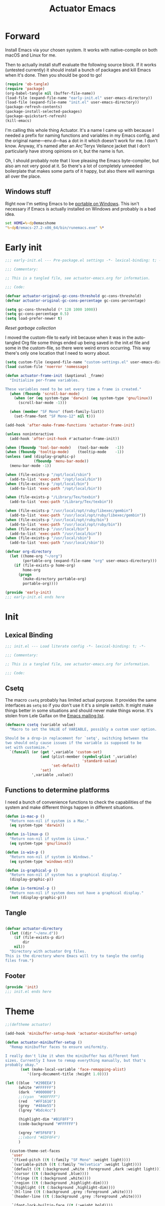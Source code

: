 #+title: Actuator Emacs
#+startup: contents
#+property: header-args :tangle (expand-file-name "init.el" user-emacs-directory) :comments link

* Forward
Install Emacs via your chosen system. It works with native-compile on both macOS and Linux for me.

Then to actually install stuff evaluate the following source block. If it works (untested currently) it should install a bunch of packages and kill Emacs when it's done. Then you should be good to go!

#+begin_src emacs-lisp :tangle no
  (require 'ob-tangle)
  (require 'package)
  (org-babel-tangle nil (buffer-file-name))
  (load-file (expand-file-name "early-init.el" user-emacs-directory))
  (load-file (expand-file-name "init.el" user-emacs-directory))
  (package-refresh-contents)
  (package-install-selected-packages)
  (package-quickstart-refresh)
  (kill-emacs)
#+end_src

I'm calling this whole thing Actuator. It's a name I came up with because I needed a prefix for naming functions and variables in my Emacs config, and the original name---env.d---has a dot in it which doesn't work for me. I don't know. Anyway, it's named after an Arc'Teryx Veilance jacket that I don't particularly have strong opinions on it, but the name is fun.

Oh, I should probably note that I love pleasing the Emacs byte-compiler, but also am not very good at it. So there's a lot of completely unneeded boilerplate that makes some parts of it happy, but also there will warnings all over the place.

** Windows stuff
:PROPERTIES:
:CREATED: [2022-03-03 Thu 08:55]
:END:

Right now I'm setting Emacs to be [[https://www.emacswiki.org/emacs/EmacsPortableApp][portable on Windows]]. This isn't necessary if Emacs is actually installed on Windows and probably is a bad idea.

#+begin_src bat :tangle (if (eq system-type 'windows-nt) (expand-file-name "../emacs.bat" invocation-directory) "no")
  set HOME=%~dp0emacshome
  "%~dp0/emacs-27.2-x86_64/bin/runemacs.exe" %*
#+end_src

* Early init
:PROPERTIES:
:header-args: :tangle (expand-file-name "early-init.el" user-emacs-directory) :comments link :mkdirp yes
:END:

#+begin_src emacs-lisp :comments no
  ;;; early-init.el --- Pre-package.el settings -*- lexical-binding: t; -*-

  ;;; Commentary:

  ;; This is a tangled file, see actuator-emacs.org for information.

  ;;; Code:
#+end_src

#+begin_src emacs-lisp
  (defvar actuator-original-gc-cons-threshold gc-cons-threshold)
  (defvar actuator-original-gc-cons-percentage gc-cons-percentage)

  (setq gc-cons-threshold (* 128 1000 1000))
  (setq gc-cons-percentage 0.5)
  (setq load-prefer-newer t)
#+end_src

[[*Reset garbage collection][Reset garbage collection]]

I moved the custom-file to early init because when it was in the auto-tangled Org file some things ended up being saved in the init.el file and some in the custom-file, so there were weird errors occurring. This way there's only one location that I need to worry about.

#+begin_src emacs-lisp
  (setq custom-file (expand-file-name "custom-settings.el" user-emacs-directory))
  (load custom-file 'noerror 'nomessage)
#+end_src

#+begin_src emacs-lisp
  (defun actuator-frame-init (&optional _frame)
    "Initialize per-frame variables.

  These variables need to be set every time a frame is created."
    (when (fboundp 'scroll-bar-mode)
      (when (or (eq system-type 'darwin) (eq system-type 'gnu/linux))
        (scroll-bar-mode -1)))

    (when (member "SF Mono" (font-family-list))
      (set-frame-font "SF Mono-12" nil t)))

  (add-hook 'after-make-frame-functions 'actuator-frame-init)

  (unless noninteractive
    (add-hook 'after-init-hook #'actuator-frame-init))
#+end_src

#+begin_src emacs-lisp
  (when (fboundp 'tool-bar-mode)   (tool-bar-mode   -1))
  (when (fboundp 'tooltip-mode)    (tooltip-mode    -1))
  (unless (and (display-graphic-p)
               (fboundp 'menu-bar-mode))
    (menu-bar-mode -1))
#+end_src

#+begin_src emacs-lisp
  (when (file-exists-p "/opt/local/sbin")
    (add-to-list 'exec-path "/opt/local/bin"))
  (when (file-exists-p "/opt/local/bin")
    (add-to-list 'exec-path "/opt/local/bin"))

  (when (file-exists-p "/Library/Tex/texbin")
    (add-to-list 'exec-path "/Library/Tex/texbin"))

  (when (file-exists-p "/usr/local/opt/ruby/libexec/gembin")
    (add-to-list 'exec-path "/usr/local/opt/ruby/libexec/gembin"))
  (when (file-exists-p "/usr/local/opt/ruby/bin")
    (add-to-list 'exec-path "/usr/local/opt/ruby/bin"))
  (when (file-exists-p "/usr/local/bin")
    (add-to-list 'exec-path "/usr/local/bin"))
  (when (file-exists-p "/usr/local/sbin")
    (add-to-list 'exec-path "/usr/local/sbin"))
#+end_src

#+begin_src emacs-lisp
  (defvar org-directory
    (let ((home-org "~/org")
          (portable-org (expand-file-name "org" user-emacs-directory)))
      (if (file-exists-p home-org)
          home-org
        (progn
          (make-directory portable-org)
          portable-org))))
#+end_src

#+begin_src emacs-lisp :comments no
  (provide 'early-init)
  ;;; early-init.el ends here
#+end_src

* Init
:PROPERTIES:
:header-args: :tangle (expand-file-name "init.el" user-emacs-directory) :comments link :mkdirp yes
:END:
** Lexical Binding
#+begin_src emacs-lisp :comments no
  ;;; init.el --- Load literate config -*- lexical-binding: t; -*-

  ;;; Commentary:

  ;; This is a tangled file, see actuator-emacs.org for information.

  ;;; Code:
#+end_src

** Csetq
The macro ~csetq~ probably has limited actual purpose. It provides the same interfaces as ~setq~ so if you don't use it it's a simple switch. It might make things better in some situations and should never make things worse. It's stolen from Lele Gaifax on the [[https://lists.gnu.org/archive/html/help-gnu-emacs/2015-12/msg00097.html][Emacs mailing list]].

#+begin_src emacs-lisp
  (defmacro csetq (variable value)
    "Macro to set the VALUE of VARIABLE, possibly a custom user option.

  Should be a drop-in replacement for `setq', switching between the
  two should only cause issues if the variable is supposed to be
  set with customize."
    `(funcall (or (get ',variable 'custom-set)
                  (and (plist-member (symbol-plist ',variable)
                                     'standard-value)
                       'set-default)
                  'set)
              ',variable ,value))
#+end_src


** Functions to determine platforms
I need a bunch of convenience functions to check the capabilities of the system and make different things happen in different situations.

#+begin_src emacs-lisp
  (defun is-mac-p ()
    "Return non-nil if system is a Mac."
    (eq system-type 'darwin))

  (defun is-linux-p ()
    "Return non-nil if system is Linux."
    (eq system-type 'gnu/linux))

  (defun is-win-p ()
    "Return non-nil if system is Windows."
    (eq system-type 'windows-nt))

  (defun is-graphical-p ()
    "Return non-nil if system has a graphical display."
    (display-graphic-p))

  (defun is-terminal-p ()
    "Return non-nil if system does not have a graphical display."
    (not (display-graphic-p)))
#+end_src

** Tangle
:PROPERTIES:
:CREATED:  [2022-01-10 Mon 14:14]
:END:

#+begin_src emacs-lisp

  (defvar actuator-directory
    (let ((dir "~/env.d"))
      (if (file-exists-p dir)
          dir
      nil))
    "Directory with actuator Org files.
  This is the directory where Emacs will try to tangle the config
  files from.")
#+end_src

** Footer
#+begin_src emacs-lisp
  (provide 'init)
  ;;; init.el ends here
#+end_src

* Theme
:LOGBOOK:
- Refiled on [2022-02-21 Mon 17:29]
:END:
#+begin_src emacs-lisp
  ;;(deftheme actuator)

  (add-hook 'minibuffer-setup-hook 'actuator-minibuffer-setup)

  (defun actuator-minibuffer-setup ()
    "Remap minibuffer faces to ensure uniformity.

  I really don't like it when the minibuffer has different font
  sizes. Currently I have to remap everything manually, but that's
  probably okay."
         (set (make-local-variable 'face-remapping-alist)
            '((org-document-title :height 1.0))))

  (let ((blue  "#29BEEA")
        (white "#FFFFFF")
        (dark  "#000000")
        ;;(cyan  "#00FFFF")
        (red   "#FF1616")
        (grey  "#484e55")
        (lgrey "#bdc4cc")

        (highlight-dim "#B1F8FF")
        (code-background "#FFFFFF")

        (xgrey "#F5F6F8")
        ;;(xbord "#EDF0F4")
        )

    (custom-theme-set-faces
     'user
     `(fixed-pitch ((t (:family "SF Mono" :weight light))))
     `(variable-pitch ((t (:family "Helvetica" :weight light))))
     `(default ((t (:background ,white :foreground ,dark :weight light))))
     `(cursor ((t (:background ,blue))))
     `(fringe ((t (:background ,white))))
     `(region ((t (:background ,highlight-dim))))
     `(highlight ((t (:background ,highlight-dim))))
     `(hl-line ((t (:background ,grey :foreground ,white))))
     `(header-line ((t (:background ,grey :foreground ,white))))

     `(font-lock-builtin-face ((t (:weight bold))))
     `(font-lock-constant-face ((t (:weight bold))))
     `(font-lock-function-name-face ((t (:weight bold))))
     `(font-lock-keyword-face ((t (:weight bold))))
     `(font-lock-variable-name-face ((t (:weight bold))))
     `(font-lock-type-face ((t (:weight bold))))
     `(font-lock-string-face ((t (:weight thin))))

     `(mu4e-header-highlight-face ((t (:inherit hl-line))))
     `(mu4e-compose-separator-face ((t (:inherit org-drawer))))
     `(message-header-name ((t (:weight light
                                        :foreground ,lgrey))))
     `(message-header-subject ((t :weight normal
                                         :foreground ,dark)))
     `(message-header-to ((t :weight normal
                                         :foreground ,dark)))
     `(message-header-other ((t (:weight normal
                                         :foreground ,dark))))

     `(font-lock-warning-face ((t (:foreground ,red))))
     `(font-lock-comment-face ((t (:weight thin))))
     `(font-lock-comment-delimiter-face ((t (:weight thin))))

     `(org-drawer ((t (:foreground ,lgrey))))
     `(org-special-keyword ((t (:inherit org-drawer
                                         :foreground ,dark))))
     `(org-ellipsis ((t (:foreground ,lgrey))))
     `(org-block ((t (:background ,code-background :extend t))))
     `(org-block-begin-line ((t :inherit org-block)))
     `(link ((t :foreground ,dark
                :underline t)))
     `(org-document-title ((t :foreground ,dark
                               :height 220)))
     `(org-level-1 ((t :weight bold)))
     `(org-done ((t :foreground ,lgrey
                    :weight bold)))
     `(org-headline-done ((t :foreground ,grey)))
     `(org-todo ((t :foreground ,red
                    :weight bold)))
     `(org-special-keyword ((t :foreground ,grey)))

     `(org-date ((t :foreground ,dark
                    :underline t)))

     `(pulse-highlight-start-face ((t :background ,red)))

     ;; `(dired-filename ((t :foreground red)))
     ;; `(dired-header ((t :foreground red)))
     ;; `(dired-hide-details-information ((t :foreground red)))
     ;; `(dired-hide-details-detail ((t :foreground red)))
     ;; `(dired-ignored ((t :foreground red)))
     ;; `(dired-broken-symlink ((t :foreground red)))
     ;; `(dired-directory ((t :foreground red)))
     ;; `(dired-symlink ((t :foreground red)))

     ;; `(elfeed-search-date-face ((t :foreground red)))
     ;; `(elfeed-search-title-face ((t :foreground red)))
     ;; `(elfeed-search-unread-title-face ((t :foreground red)))
     ;; `(elfeed-search-last-update-face ((t :foreground red)))
     ;; `(elfeed-search-feed-face ((t :foreground red)))
     ;; `(elfeed-search-tag-face ((t :foreground red)))

     `(elfeed-search-unread-count-face ((t :foreground ,white)))

     `(ivy-current-match ((t (:background ,grey :foreground ,white :extend t))))
     `(minibuffer-prompt ((t (:inherit default))))
     `(isearch ((t (:background ,lgrey))))
     ;; `(show-paren-match ((t (:background ,lgrey))))
     ;; `(show-paren-match-expression ((t (:background ,lgrey))))
     ;; `(show-paren-mismatch ((t (:background ,lgrey))))
     ;; `(magit-section-heading ((t (:background ,lgrey))))
     ;; `(magit-section-highlight ((t (:background ,lgrey))))

     `(mode-line ((t (:box (:line-width 7
                                        :color ,grey)
                           ;;:underline nil
                           ;;:overline ,xbord
                           :foreground ,white
                           :background ,grey
                           ;;:inherit variable-pitch
                           :height 110))))
     `(mode-line-inactive ((t (:inherit mode-line
                               :foreground ,lgrey
                               :background ,xgrey
                               :box (:line-width 7 :color, xgrey)))))

     `(mode-line-highlight ((t (:box (:line-width 7
                                      :color ,grey)
                                :background ,grey
                                :foreground ,white))))
     `(eshell-prompt ((t :foreground ,dark
                         :weight bold)))


     ))

  ;;(provide-theme 'actuator)
#+end_src

* Switches

#+begin_src emacs-lisp
  (define-key key-translation-map (kbd "<mouse-8>") (kbd "<XF86Back>"))
  (define-key key-translation-map (kbd "<mouse-9>") (kbd "<XF86Forward>"))
  ;;(define-key key-translation-map (kbd "<wheel-left>") (kbd "<XF86Back>"))
  ;;(define-key key-translation-map (kbd "<wheel-right>") (kbd "<XF86Forward>"))
#+end_src

#+begin_src emacs-lisp
  (global-unset-key (kbd "<pinch>"))
#+end_src

#+begin_src emacs-lisp
  (csetq redisplay-skip-fontification-on-input t)
  (csetq completions-detailed t)
  (csetq completions-format 'one-column)
  (csetq next-error-message-highlight 'keep)
  (csetq fast-but-imprecise-scrolling t)
  (csetq tab-first-completion 'word)
  (csetq tab-always-indent 'complete)
  (csetq save-place-abbreviate-file-names t)
  (csetq dired-do-revert-buffer t)
  (csetq abbrev-suggest t)
  (csetq calc-make-windows-dedicated t)
  (csetq image-dired-thumb-visible-marks t)
#+end_src

#+begin_src emacs-lisp
  (csetq view-read-only t)           ; Open read-only files in view mode
  (global-unset-key (kbd "C-z"))     ; Disable suspend keybinding
  (csetq window-combination-resize t) ; Split windows so that it's proportional-ish
  (csetq undo-limit (* 10 1024 1024)) ; Set a high undo limit (bytes)
  (global-unset-key (kbd "<C-wheel-down>")) ; I hate scroll-resizing fonts
  (global-unset-key (kbd "<C-wheel-up>"))
  (csetq help-window-select t)            ; Select help window by default, so it's easy
                                          ; to kill
  (defvar help-mode-map)
  (with-eval-after-load 'help-mode
    (define-key help-mode-map (kbd "<mouse-8>") #'help-go-back) ; Mouse back and forward buttons
    (define-key help-mode-map (kbd "<mouse-9>") #'help-go-forward))
  (csetq jit-lock-defer-time 0)           ; Defer doing font lock if there's input pending
  (csetq use-short-answers t)
  (global-set-key (kbd "M-o") #'other-window) ; M-o is otherwise unused
  (delete-selection-mode +1)                   ; Delete selection instead of be confusing
  (midnight-mode t) ; Run stuff at a random morning cycle
  (csetq sentence-end-double-space nil)         ; Single space FTW
  (set-language-environment "UTF-8")            ; This is all that's needed to ensure UTF-8
  (add-hook 'before-save-hook 'whitespace-cleanup) ; Remove trailing spaces and most blank lines at the end
  (csetq indent-tabs-mode nil)            ; Never insert tabs with tab key
  (csetq require-final-newline t)
  (save-place-mode +1) ; Save the place the point lived in
  (csetq find-file-visit-truename nil) ; Don't resolve symlinks
  (csetq confirm-kill-emacs 'y-or-n-p) ; Ensures there is a confirmation
  (put 'narrow-to-region 'disabled nil) ; I don't use this though
  (put 'narrow-to-defun  'disabled nil) ; I don't use this either
  (add-hook 'after-save-hook
            #'executable-make-buffer-file-executable-if-script-p) ; CHMOD scripts on save. Doesn't work on tangle
  ;;(global-set-key (kbd "s-z") #'undo-only)
  ;;(global-set-key (kbd "s-Z") #'undo-redo)
  (csetq bookmark-save-flag 1)            ; Save every time
  (csetq bookmark-set-fringe-mark nil)    ; Those marks drive me mad
  (csetq frame-resize-pixelwise t)        ; Allow resize by pixels, not just columns or rows
  (csetq frame-inhibit-implied-resize t)  ; The frame isn't resized when the contents are
  (global-set-key (kbd "M-=") #'count-words) ; Dumb count words
  (blink-cursor-mode -1)                     ; Remove blink
  (csetq cursor-type 'box)
  (csetq scroll-conservatively 101) ; Move the buffer just enough to display point, but no more
  (csetq scroll-margin 3)           ; Scroll when the point hits the edge of the screen if 0
  (csetq mouse-wheel-scroll-amount '(1))  ; I should fancify this
  (csetq inhibit-startup-message t)       ; No startup message
  (csetq initial-scratch-message "")      ; No scratch message
  (when (executable-find "mdfind")
    (csetq locate-command "mdfind"))
  (show-paren-mode +1) ; Show paren-friends
  (electric-pair-mode +1) ; Make closing parens
  (csetq blink-matching-paren nil)
  (csetq show-paren-delay 0)
  (csetq show-paren-style 'mixed)
  (csetq epg-pinentry-mode 'loopback)     ; Loopback allows Emacs to request passwords in the minibuffer I think
  (csetq package-native-compile t)        ; Allow native compiled packages
  ;;(csetq switch-to-buffer-preserve-window-point t) ;
  ;;(csetq bookmark-fontify nil)
  (csetq sort-fold-case t)                ; Sort regardless of case
  (csetq disabled-command-function 'ignore) ; Don't yell when doing stuff that's been disabled
  (csetq bidi-paragraph-direction 'left-to-right) ; This way is faster to process if you never use other paragraph directions
  (csetq bidi-inhibit-bpa t)
  (global-so-long-mode +1) ; Fancy hooks to deal with big files.
  (csetq proced-auto-update-flag t)       ; Auto-update proced
  (csetq create-lockfiles nil)            ; Lockfiles are bad news
  (csetq image-use-external-converter t)
  (remove-hook 'after-save-hook 'rmail-after-save-hook) ; I don't use rmail
 #+end_src

* Drop-in functions
** Unfill paragraph

#+begin_src emacs-lisp
  (defun actuator-unfill-paragraph ()
    "Does the opposite of filling a paragraph.

  This technically causes it to wrap only at a really huge number.
  It should be safe in most instances, but Emacs does have some
  issues with really long lines, so if you run this on a really,
  really huge paragraph, you might be sorry."

    (interactive)
    (let ((fill-column most-positive-fixnum))
      (fill-paragraph)))

  (global-set-key (kbd "C-M-q") #'actuator-unfill-paragraph)
#+end_src

** Just one space

#+begin_src emacs-lisp
  (defun actuator-maybe-just-one-space ()
    "Insert just one space, killing all other whitespace."
    (interactive)
    (just-one-space -1)
      (when (and (looking-at ")")
               (looking-back ") " nil))
          (delete-char -1)))

  (global-set-key (kbd "M-/") #'actuator-maybe-just-one-space)
#+end_src

** Copy sentence
:PROPERTIES:
:CREATED:  [2022-02-08 Tue 19:18]
:END:

#+begin_src emacs-lisp
  (defun actuator-kill-ring-save ()
    "Save the entire sentence to the kill ring."
    (interactive)
    (cond ((region-active-p)
           (kill-ring-save (region-beginning) (region-end)))
          ((derived-mode-p 'text-mode)
            (save-excursion
              (backward-sentence)
              (mark-end-of-sentence nil)
              (copy-region-as-kill nil nil t)))
          ((derived-mode-p 'prog-mode)
           (save-excursion
             (backward-sexp)
             (backward-char)
           (mark-sexp nil t)
           (copy-region-as-kill nil nil t)))))

  (global-set-key (kbd "M-w") #'actuator-kill-ring-save)
#+end_src

** Change word case
:PROPERTIES:
:CREATED:  [2022-01-28 Fri 11:48]
:END:

[[https://christiantietze.de/posts/2021/03/change-case-of-word-at-point/][Change Case of Word at Point in Emacs, But for Real This Time • Christian Tietze]]

#+begin_src emacs-lisp
  (defun actuator-capitalize-word-at-point ()
    "A replacement which operates on the entire word."
    (interactive)
    (actuator-word-boundary-at-point-or-region #'actuator-capitalize-region))

  (defun actuator-downcase-word-at-point ()
    "A replacement which operates on the entire word."
    (interactive)
    (actuator-word-boundary-at-point-or-region #'downcase-region))

  (defun actuator-upcase-word-at-point ()
    "A replacement which operates on the entire word."
    (interactive)
    (actuator-word-boundary-at-point-or-region #'upcase-region))

  (defun actuator-capitalize-region (beginning end)
    "Downcases then capitalizes between BEGINNING and END only.
  The default capitalization function upcases the first characters
  in the word. This replacement first downcases the word and then
  capitalizes it, which is really what you want."
    (downcase-region beginning end)
    (upcase-initials-region beginning end))

  (defun actuator-word-boundary-at-point-or-region (&optional callback)
    "Return the boundary of the word at point, or region, if any.
  Forwards the points to CALLBACK as (CALLBACK p1 p2), if present.

  Entirely lifted form Christian Tietze, who modified it from Xah Lee.
  https://christiantietze.de/posts/2021/03/change-case-of-word-at-point/
  http://ergoemacs.org/emacs/modernization_upcase-word.html"

    (let ((deactivate-mark nil)
          beginning end)
      (if (use-region-p)
          (setq beginning (region-beginning)
                end (region-end))
        (save-excursion
          (skip-chars-backward "[:alpha:]")
          (setq beginning (point))
          (skip-chars-forward "[:alpha:]")
          (setq end (point))))
      (when callback
        (funcall callback beginning end))
      (list beginning end)))

  (global-set-key (kbd "M-c") #'actuator-capitalize-word-at-point)
  (global-set-key (kbd "M-u") #'actuator-upcase-word-at-point)
  (global-set-key (kbd "M-l") #'actuator-downcase-word-at-point)
#+end_src

** Find-definitions
:PROPERTIES:
:CREATED:  [2022-02-19 Sat 11:05]
:END:

#+begin_src emacs-lisp
  (eval-when-compile
    (declare-function org-babel-tangle-jump-to-org "ob-tangle" nil)
    (declare-function xref-find-definitions "xref" (identifier)))

  (defun actuator-jump-to-correct-location ()
    "Replacement for `xref-find-definitions' to be org-aware.

  This function attempts to jump to the Org source file if it
  exists and falls back on xref if that fails. Should be a drop-in
  replacement."
    (interactive)
    (require 'ob-tangle)
    (require 'xref)
    (condition-case nil
        (org-babel-tangle-jump-to-org)
      (error
       (call-interactively #'xref-find-definitions))))
  (global-set-key (kbd "M-.") #'actuator-jump-to-correct-location)
#+end_src

* Org-mode
** Agenda
#+begin_src emacs-lisp
  (defvar org-agenda-mode-map)
  (eval-when-compile
    (declare-function org-agenda-todo-yesterday "org-agenda" (&optional arg)))

  (with-eval-after-load 'org-agenda
    (define-key org-agenda-mode-map (kbd "T") #'org-agenda-todo-yesterday))
#+end_src
* Savehist
#+begin_src emacs-lisp
  (csetq history-length 10000)
  (csetq history-delete-duplicates t)
  (csetq message-log-max 10000)
#+end_src

#+begin_src emacs-lisp
  (csetq savehist-save-minibuffer-history t)
  (csetq savehist-additional-variables
         '(bookmark-history
           buffer-name-history
           command-history
           compile-command
           compile-history
           extended-command-history
           file-name-history
           file-name-history
           global-mark-ring
           Info-history-list
           kill-ring
           kmacro-ring
           last-kbd-macro
           mark-ring
           minibuffer-history
           occur-collect-regexp-history
           org-agenda-search-history
           org-clock-history
           org-clock-stored-history
           org-link--history
           org-link--insert-history
           org-mark-ring
           org-read-date-history
           org-refile-cache
           org-refile-history
           org-table-formula-history
           org-tags-history
           query-replace-history
           regexp-search-ring
           register-alist
           savehist-minibuffer-history-variables
           search-ring
           shell-command-history))

  (savehist-mode)
#+end_src

Interprogram paste can cause [[https://github.com/syl20bnr/spacemacs/issues/9409][issues]] if it saves too much, setting it to an integer or nil limits it.

#+begin_src emacs-lisp
  (csetq save-interprogram-paste-before-kill 100)
#+end_src

Unpropertizing the kill ring is [[https://emacs.stackexchange.com/questions/4187/strip-text-properties-in-savehist][good for the kill ring]].

#+begin_src emacs-lisp
  (defun actuator-unpropertize-kill-ring ()
    "Remove properties from items in the kill ring.

  Text stored in the kill ring is kept propertized; faces that
  apply to it should be correctly applied on yank. That can vastly
  increase the size of the kill ring, causing it to go from no big
  deal to a rather substantial issue if you try to persist the kill
  ring. This removes properties, which makes the kill ring lossy in
  a fashion, but means that saving huge numbers of kill ring items
  to disk should no longer cause weird issues."
    (setq kill-ring (mapcar 'substring-no-properties kill-ring)))

  (add-hook 'savehist-save-hook #'actuator-unpropertize-kill-ring)
#+end_src

* Autorevert
Autorevert via notify is supposed to be much lower power than polling. It should work by default, but on Arch you need to install inotify-tools or it does not work at all.

#+begin_src emacs-lisp
  (global-auto-revert-mode +1)
  ;;(csetq auto-revert-avoid-polling t)
  (csetq global-auto-revert-non-file-buffers t)
  (csetq auto-revert-verbose t)
  (csetq auto-revert-check-vc-info nil)
#+end_src

* Minibuffer

#+begin_src emacs-lisp
  (csetq read-minibuffer-restore-windows nil)
#+end_src

#+begin_src emacs-lisp
  (defun actuator-minibuffer-normalize-face-height ()
    "Reset faces in the minibuffer to be the default height."

    (set (make-local-variable 'face-remapping-alist)
         '((org-document-title :height 1.0))))

  (add-hook 'minibuffer-setup-hook #'actuator-minibuffer-normalize-face-height)
#+end_src
* Hippie Expand

#+begin_src emacs-lisp
  (csetq dabbrev-case-distinction t)
  (csetq dabbrev-case-fold-search t)
  (csetq dabbrev-case-replace t)
#+end_src

#+begin_src emacs-lisp
  (with-eval-after-load 'hippie-exp
    (require 'dabbrev))
#+end_src

#+begin_src emacs-lisp
  (csetq hippie-expand-verbose t)
  (csetq hippie-expand-try-functions-list
         '(try-expand-all-abbrevs
           try-expand-dabbrev-visible
           try-expand-dabbrev
           try-expand-dabbrev-all-buffers
           try-expand-dabbrev-from-kill
           try-complete-file-name-partially
           try-complete-file-name
           try-expand-line
           try-complete-lisp-symbol-partially
           try-complete-lisp-symbol
           try-expand-list
           try-expand-list-all-buffers
           try-expand-whole-kill
           try-expand-line-all-buffers))
  (global-set-key (kbd "<M-SPC>") #'hippie-expand)
#+end_src

- try-complete-lisp-symbol has a lot of completions
- try-expand-line-all-buffers is very slow

#+begin_src emacs-lisp
  (defun actuator-hippie-unexpand ()
    "Remove an expansion without having to loop around."
    (interactive)
    (hippie-expand 0))
  (global-set-key (kbd "M-S-SPC") #'actuator-hippie-unexpand)
#+end_src

* Open org-links in new window or not
#+begin_src emacs-lisp
  (csetq org-link-frame-setup '((vm . vm-visit-folder-other-frame)
                                (vm-imap . vm-visit-imap-folder-other-frame)
                                (gnus . org-gnus-no-new-news)
                                (file . find-file)))
#+end_src
* Diary
#+begin_src emacs-lisp
  (csetq diary-file (expand-file-name "diary" org-directory))
  (csetq calendar-date-style 'iso)
  (csetq org-agenda-insert-diary-strategy 'top-level)
  (csetq org-agenda-include-diary t)
#+end_src

#+begin_src emacs-lisp
  (unless (file-exists-p diary-file)
    (make-empty-file diary-file t))
#+end_src
* Capture Templates
#+begin_src emacs-lisp
  (defvar org-capture-templates)
#+end_src

#+begin_src emacs-lisp
  (csetq org-capture-use-agenda-date t)
#+end_src

#+begin_src emacs-lisp
  (with-eval-after-load 'org-capture
    (add-to-list 'org-capture-templates
                 `("t" "Todo" entry
                   (file "inbox.org")
                   "* TODO %?"
                   :empty-lines 1)))
#+end_src

#+begin_src emacs-lisp
  (with-eval-after-load 'org-capture
    (defun actuator-date-stamp ()

      (format-time-string "%A %-e %B %Y %H:%M %Z"))

    (add-to-list 'org-capture-templates
                 `("j" "Journal" entry
                   (file+olp+datetree "journal.org.gpg")
                   "* %(actuator-date-stamp)\n%?"
                   :empty-lines 1)))
#+end_src

#+begin_src emacs-lisp
  (with-eval-after-load 'org-capture
    (add-to-list 'org-capture-templates
                 `("n" "Note" entry
                   (file "inbox.org")
                   "* Note for %U \n- %?"
                   :empty-lines 1)))
#+end_src

#+begin_src emacs-lisp
  (with-eval-after-load 'org-capture
    (add-to-list 'org-capture-templates
                 `("i" "Inventory" entry
                   (file+headline "inventory.org" "Item")
                   "* %^{Name}\n:PROPERTIES:\n:PURCHASED_DATE: %^u\n:END:\n%^{PRICE}p%^{HOME_LOCATION}p%^{PURCHASED_LOCATION}p%^{PROVIDES}p%?"
                   :empty-lines 1
                   :kill-buffer t)))
#+end_src

#+begin_src emacs-lisp
  (with-eval-after-load 'org-capture
    (add-to-list 'org-capture-templates
                 '("s" "Shopping" entry
                   (file+headline "shopping.org" "Unapproved")
                   "* %^{Generic item}"
                   :empty-lines 1
                   :kill-buffer)))
#+end_src


#+begin_src emacs-lisp
  (with-eval-after-load 'org-capture
    (add-to-list 'org-capture-templates
                 '("b" "Book" table-line
                   (file+headline "books.org" "Read list")
                   "|%u|%^{Title}|%^{Author}|%^{Series} %^{Number}|%^{Year}|%^{Rating|Bad|Good|Great}|"
                   )))
#+end_src

#+begin_src emacs-lisp
  (with-eval-after-load 'org-capture
    (add-to-list 'org-capture-templates
                 '("m" "Media" entry
                   (file+headline "media.org" "Media")
                   "|%u|%^{Title}|%^{Series} %^{Number}|%^{Year}|%^{Rating|Bad|Good|Great}|"
                 )))
#+end_src
* Calendar

#+begin_src emacs-lisp
  (defun actuator-set-location (location)

    (cond ((string-equal (downcase location) "calgary")
           (csetq calendar-latitude [51 02 north])
           (csetq calendar-longitude [114 03 west])
           (csetq calendar-location-name "Calgary"))
          ((string-equal (downcase location)"st. john's")
           (csetq calendar-latitude [47 28 north])
           (csetq calendar-longitude [52 47 west])
           (csetq calendar-location-name "St. John's"))
          (t
           (error "Bad location set"))))

  (actuator-set-location "Calgary")
#+end_src

#+begin_src emacs-lisp
  (defun actuator-calendar-mode-line-entry (command echo &optional key string)
    "Return a propertized string for `calendar-mode-line-format'.
  COMMAND is a command to run, ECHO is the help-echo text, KEY
  is COMMAND's keybinding, STRING describes the binding.

  This version of this function does not display the keybinding for
  the COMMAND, which was unneeded and hard to theme correctly."
    (propertize (or key
                    (capitalize (format "%s" string)))
                'help-echo (format "mouse-1: %s" echo)
                'mouse-face 'mode-line-highlight
                'keymap (make-mode-line-mouse-map 'mouse-1 command)))

  (advice-add 'calendar-mode-line-entry :override #'actuator-calendar-mode-line-entry)
#+end_src

#+begin_src emacs-lisp
  (csetq calendar-date-style 'iso)
  (csetq calendar-offset -1)
#+end_src

* Fringe
:PROPERTIES:
:ID:       3659786E-6B2D-4AF8-8901-434068730FC7
:END:

#+begin_src emacs-lisp
  (when (is-graphical-p)
    (fringe-mode 12))
#+end_src

* Recentf

#+begin_src emacs-lisp
    (eval-when-compile
      (declare-function recentf-open-files "recentf")
                       (declare-function recentf-cleanup "recentf"))
    (global-set-key (kbd "C-x C-r") #'recentf-open-files)
    (csetq recentf-max-saved-items 1000)
    (csetq recentf-auto-cleanup 'never)
    (csetq recentf-exclude `("^/\\(?:ssh\\|su\\|sudo\\)?:"
                             "/var/folders/"
                             ,user-emacs-directory))
    (add-hook 'midnight-hook #'recentf-cleanup)
    (recentf-mode +1)
#+end_src

* Eliminate frame title
#+begin_src emacs-lisp
  (csetq ns-use-proxy-icon nil)
  (csetq frame-title-format
         '((:eval (when (buffer-file-name)
                    (abbreviate-file-name default-directory)))
           "%b"))
#+end_src

* Delete by Moving to Trash
[[elfeed:christiantietze.de#tag:christiantietze.de,2021-06-21:/posts/2021/06/emacs-trash-file-macos/][Trash File from Emacs with Put-Back Enabled on macOS]]

#+begin_src emacs-lisp
  (when (and (executable-find "trash") (is-mac-p))
    (csetq delete-by-moving-to-trash t)
    (csetq trash-directory "~/.Trash")
    (defun system-move-file-to-trash (path)
      "Moves file at PATH to the Trash according to `move-file-to-trash'.

  On macOS relies on the command-line utility 'trash' to be installed."
      (shell-command (concat "trash -vF \"" path "\""
                             "| sed -e 's/^/Trashed: /'")
                     nil ;; Name of output buffer
                     "*Trash Error Buffer*")))
#+end_src

* Org
#+begin_src emacs-lisp
  ;; (defvar org-directory (when (file-exists-p
  ;;                              (expand-file-name "~/org"))
  ;;                         (expand-file-name "~/org")))
#+end_src

#+begin_src emacs-lisp :tangle no
  (run-with-idle-timer 60 t #'org-save-all-org-buffers)
#+end_src

#+begin_src emacs-lisp
  ;;(run-with-idle-timer 60 nil #'actuator-add-advice-to-save-org)
  ;;(defun actuator-add-advice-to-save-org ()
  (declare-function org-save-all-org-buffers "org" nil)
  (add-function :after after-focus-change-function
                  #'org-save-all-org-buffers)
#+end_src

#+begin_src emacs-lisp
  (with-eval-after-load 'org
    (require 'org-id))
  (csetq org-id-locations-file (expand-file-name "org-id-locations.el" user-emacs-directory))
  (csetq org-id-track-globally t)
#+end_src

#+begin_src emacs-lisp
  (with-eval-after-load 'org
    (define-key org-mode-map (kbd "C-c d") #'org-decrypt-entry))
#+end_src

#+begin_src emacs-lisp
  (global-set-key (kbd "C-c C-x C-o") #'org-clock-out)
#+end_src

The first item "+TODO=\"PROJECT\"" tells Org to look for a TODO keyword called "PROJECT" to match projects. The escaped quotes are needed.

#+begin_src emacs-lisp
    (csetq org-stuck-projects
           '("+TODO=\"PROJECT\"" ("TODO" "NEXT") nil ""))
#+end_src

#+begin_src emacs-lisp
  (csetq org-archive-save-context-info '(time file olpath todo))
#+end_src

#+begin_src emacs-lisp
  (csetq org-publish-timestamp-directory (expand-file-name "org-timestamps/" user-emacs-directory))
#+end_src

#+begin_src emacs-lisp
 (defvar org-agenda-custom-commands)
  (with-eval-after-load 'org-agenda


    (add-to-list 'org-agenda-custom-commands
                 '("u" "Unscheduled TODOs"
                   ((todo ""
                          ((org-agenda-overriding-header "\nUnscheduled TODOs")
                           (org-agenda-skip-function
                            '(org-agenda-skip-entry-if
                              'timestamp 'todo '("WAITING" "NEXT" "SOMEDAY" "PROJECT" "DONE" "CANCELLED")))
                           (org-agenda-sorting-strategy '((todo tsia-up alpha-up))))))))

    (add-to-list 'org-agenda-custom-commands
                 '("b" "Purchase List" tags "+buy"
                   ((org-overriding-columns-format "%20ITEM %PRICE")
                    (org-agenda-view-columns-initially t))))

    (add-to-list 'org-agenda-custom-commands
                 '("v" . "Recurring Views"))

    (add-to-list 'org-agenda-custom-commands
                 '("vd" "Daily View"
                   ((agenda "")
                    (todo "NEXT"))
                   ((org-agenda-span 'day))))

    (add-to-list 'org-agenda-custom-commands
                 '("vw" "Weekly View"
                   ((agenda "")
                    (todo "WAITING")
                    (todo "PROJECT")
                    (org-agenda-list-stuck-projects))
                   ((org-agenda-span 7)
                    (org-agenda-start-day "+0d")
                    (org-agenda-start-on-weekday nil)
                    (org-agenda-start-with-log-mode nil)
                    (org-agenda-start-with-clockreport-mode nil)
                    (org-agenda-use-time-grid nil)
                    (org-habit-show-habits nil))))

    (add-to-list 'org-agenda-custom-commands
                 '("vm" "Monthly View"
                   ((todo "SOMEDAY"))))

    (add-to-list 'org-agenda-custom-commands
                 '("A" "Candidate trees for archiving" tags "-NOARCHIVE"
                   ((org-agenda-overriding-header "Candidate tasks for archiving")
                    (org-agenda-skip-function 'actuator-skip-non-archivable-tasks))))

    (add-to-list 'org-agenda-custom-commands
                 '("p" "Daily Personal Mail"
                   ((agenda "")
                    (todo "TODO"))
                   ((org-agenda-span 'day)
                    (org-agenda-remove-tags t)
                    (org-habit-preceding-days 7)
                    (org-habit-following-days 3)
                    (org-agenda-block-separator nil)
                    (org-agenda-show-current-time-in-grid nil)
                    (org-agenda-start-with-log-mode nil)
                    (org-agenda-start-with-clockreport-mode nil))
                   ("~/agenda.html"))))
#+end_src

#+begin_src emacs-lisp
  (csetq org-agenda-files (expand-file-name "agenda" org-directory))
  (csetq org-use-fast-todo-selection 'expert)
  (csetq org-todo-keywords
         '((sequence "TODO(t)" "NEXT(n!)" "WAITING(w@)" "SOMEDAY(s!)" "PROJECT(p)" "|" "DONE(d!)" "CANCELLED(c@)")))
  (csetq org-agenda-window-setup 'current-window)
  (csetq org-agenda-restore-windows-after-quit t)
  (csetq org-agenda-span 7)
  (csetq org-agenda-todo-list-sublevels t)
  (csetq org-agenda-sticky t)
  (csetq org-agenda-dim-blocked-tasks t)
  (csetq org-list-indent-offset 1)
  (defvar org-outline-regexp)
  (csetq org-use-speed-commands
      (lambda () (and (looking-at org-outline-regexp) (looking-back "^\**" 5))))
  (csetq org-footnote-auto-adjust t)
  (csetq org-footnote-define-inline t)
  (csetq org-footnote-auto-label t)
  (csetq org-confirm-babel-evaluate nil)
  (csetq org-babel-results-keyword "results")
  (csetq org-edit-src-persistent-message nil)
  (csetq org-src-tab-acts-natively t)
  (csetq org-src-window-setup 'current-window)
  (csetq org-src-ask-before-returning-to-edit-buffer nil)
  (csetq org-src-fontify-natively t)
  (csetq org-tags-exclude-from-inheritance '("crypt"))
  (csetq org-crypt-key "geoff@mac.into.sh")
  (csetq org-agenda-window-setup 'current-window)
  (csetq org-habit-show-habits-only-for-today t)
  (csetq org-capture-bookmark t)
  (csetq org-hide-macro-markers t)
  (csetq org-reverse-note-order t)
  (csetq org-agenda-insert-diary-extract-time t)
  (csetq org-agenda-start-with-follow-mode nil)
  (csetq org-agenda-follow-indirect t)
  (csetq org-agenda-skip-scheduled-if-done t)
  (csetq org-agenda-skip-deadline-if-done t)
  (csetq org-agenda-skip-additional-timestamps-same-entry t)
  (csetq org-agenda-skip-timestamp-if-done nil)
  (csetq org-agenda-time-leading-zero t)
  (csetq org-agenda-current-time-string
         "Now - - - - - - -")
  (csetq org-agenda-time-grid
         '((daily today remove-match)
           (0600 0700 0800 0900 1000 1100
                 1200 1300 1400 1500 1600
                 1700 1800 1900 2000 2100)
           " ....." "-----------------"))
  (csetq org-agenda-diary-file (expand-file-name "diary.org" org-directory))
#+end_src

https://yiming.dev/blog/2018/03/02/my-org-refile-workflow/

#+begin_src emacs-lisp
    (defun actuator-opened-buffer-files ()
      "Return the list of files currently opened in Emacs."
      (delq nil
            (mapcar (lambda (x)
                      (if (and (buffer-file-name x)
                               (string-match "\\.org$"
                                             (buffer-file-name x)))
                          (buffer-file-name x)))
                    (buffer-list))))

  (defun actuator-org-refile-candidates ()
    "Collect all the `org-mode' files in the org-directory.

  Currently it only collects files that start with a lowercase
  letter, which is probably the wrong way to go about it, but I
  don't have any files that start with uppercase or numbers (this
  is on purpose) and that eliminates adding any autosave, backup or
  other weird files that might temporarily get caught by the
  refiler that I don't want. This would be an easy fix, but I'm not
  doing it."

     (directory-files actuator-directory t "^[a-z].*\\.org$"))

  (csetq org-refile-targets '((org-agenda-files               :maxlevel . 9)
                              (actuator-opened-buffer-files   :maxlevel . 9)
                              (actuator-org-refile-candidates :maxlevel . 9)))
#+end_src

#+begin_src emacs-lisp
  (add-hook 'org-after-refile-insert-hook #'save-buffer)
  (csetq org-refile-use-cache nil) ;; Change back if slow?
  (csetq org-refile-allow-creating-parent-nodes 'confirm)
  (csetq org-outline-path-complete-in-steps nil)
  (csetq org-refile-use-outline-path 'file)
#+end_src

#+begin_src emacs-lisp
  (csetq org-agenda-start-with-log-mode nil) ;;'(closed clock)
  (csetq org-agenda-start-with-clockreport-mode nil)
  (csetq org-agenda-columns-add-appointments-to-effort-sum t)
#+end_src

#+begin_src emacs-lisp
  (when (package-installed-p 'org-contrib)
    (eval-when-compile
      (declare-function ox-extras-activate "ox-extra"))
    (require 'ox-extra)
    (ox-extras-activate '(ignore-headlines)))
#+end_src

#+begin_src emacs-lisp
    (defvar org-agenda-mode-map)
  (eval-when-compile
    (declare-function org-agenda-earlier "org-agenda" (ARG))
    (declare-function org-agenda-later   "org-agenda" (ARG)))
  (define-key org-agenda-mode-map (kbd "<mouse-8>") #'org-agenda-earlier)
  (define-key org-agenda-mode-map (kbd "<mouse-9>") #'org-agenda-later)
#+end_src

#+begin_src emacs-lisp
  (csetq org-agenda-todo-ignore-scheduled 'future)
  (csetq org-agenda-todo-ignore-deadlines 'far)
  (csetq org-agenda-todo-ignore-timestamp 'future)
  (csetq org-agenda-todo-ignore-with-date nil)
  (csetq org-agenda-tags-todo-honor-ignore-options t)
#+end_src

#+begin_src emacs-lisp
  (defun actuator-org-src-line-wrap-setup ()
    "Set truncate-lines-mode in org-source-editing buffers."
    (setq-local truncate-lines t))
  (add-hook 'org-src-mode-hook #'actuator-org-src-line-wrap-setup)
#+end_src

#+begin_src emacs-lisp
    (defvar org-default-properties)
  (eval-when-compile
    (declare-function org-indent-mode "org-indent"))

  (with-eval-after-load 'org
    (add-to-list 'org-default-properties "DIR")
    (add-to-list 'org-default-properties "header-args")
    (add-to-list 'org-global-properties
               '("Effort_ALL". "0 0:10 0:30 0:45 1:00 2:00 3:00 4:00"))
    (require 'org-habit)
    (when (package-installed-p 'org-contrib)
      (require 'org-checklist))
    (require 'org-crypt)
    (org-crypt-use-before-save-magic)
    (org-indent-mode +1)
    (org-babel-do-load-languages 'org-babel-load-languages
                                 '((emacs-lisp . t)
                                   (calc      . t)
                                   (sqlite    . t)
                                   (shell     . t))))
#+end_src

#+begin_src emacs-lisp
  (add-to-list 'package-selected-packages 'org)
  (add-to-list 'package-selected-packages 'org-contrib)
  (csetq org-babel-default-header-args '((:mkdirp   . "yes")
                                         (:comments . "link")
                                         (:session  . "none")
                                         (:results  . "replace")
                                         (:exports  . "code")
                                         (:cache    . "no")
                                         (:noweb    . "no")
                                         (:hlines   . "no")
                                         (:tangle   . "no")))

  (defun actuator-update-all-dynamic-blocks ()
    "Update all dynamic blocks in an Org-mode document.

    Should only be called when in Org-mode, but also it shouldn't
    cause an error if not."

    (require 'org)
    (require 'org-table)
    (eval-when-compile
      (declare-function org-dblock-update "org")
      (declare-function org-table-map-tables "org-table"))
    (org-table-map-tables 'org-table-align 'quietly)
    (org-dblock-update 'arg))

  (defun actuator-org-mode-setup ()
    "Set basic defaults in Org-mode that aren't variables."

    (electric-indent-local-mode -1)
    (visual-line-mode)
    (add-hook 'before-save-hook
              'actuator-update-all-dynamic-blocks nil
              'make-it-local))

  (add-hook 'org-mode-hook #'actuator-org-mode-setup)

  (global-set-key (kbd "C-c c") #'org-capture)
  (global-set-key (kbd "C-c a") #'org-agenda)
  (eval-when-compile
    (declare-function org-store-link "ol"))
  (global-set-key (kbd "C-c l") #'org-store-link)

  (csetq org-startup-folded 'content)
  (csetq org-ellipsis " →")
  (csetq org-startup-align-all-tables t)
  (csetq org-startup-shrink-all-tables t)
  (csetq org-startup-with-inline-images t)
  (csetq org-startup-indented t)
  (csetq org-hide-leading-stars t)
  (csetq org-pretty-entities-include-sub-superscripts t)
  (csetq org-hide-emphasis-markers t)
  (csetq org-image-actual-width 300)
  (csetq org-fontify-done-headline t)
  (csetq org-structure-template-alist
         '(("e" . "src emacs-lisp")
           ("s" . "src shell")
           ("c" . "src conf")
           ("C" . "comment")
           ("h" . "export html")
           ("q" . "quote")
           ("v" . "verse")))
  (csetq org-log-done 'time)
  (csetq org-log-into-drawer t)
  (csetq org-log-reschedule 'time)
  (csetq org-log-refile 'time)
  (csetq org-log-redeadline 'time)
  (csetq org-closed-keep-when-no-todo t)
  (csetq org-enforce-todo-dependencies t)
  (csetq org-enforce-todo-checkbox-dependencies nil)
  (csetq org-complete-tags-always-offer-all-agenda-tags t)
  (csetq org-clone-delete-id t)
  ;;(csetq org-tags-column -60)
  (csetq org-catch-invisible-edits 'show-and-error)
  (csetq org-insert-heading-respect-content t)
  (csetq org-ctrl-k-protect-subtree t)
  (csetq org-M-RET-may-split-line '((default . nil)))
  (csetq org-special-ctrl-k t)
  (csetq org-special-ctrl-a/e t)
  (csetq org-blank-before-new-entry '((heading         . t)
                                      (plain-list-item . nil)))
  (csetq org-use-property-inheritance t)
  (csetq org-modules nil)
#+end_src

#+begin_src emacs-lisp
  (when (fboundp 'counsel-org-tag)
    (defalias 'org-set-tags-command 'counsel-org-tag))
#+end_src

#+begin_src emacs-lisp
  (csetq org-tag-persistent-alist '(("noexport")
                                    ("ignore")
                                    ("crypt")))
#+end_src

#+begin_src emacs-lisp
  (defun actuator-org-capture-turn-off-header-line ()
    "Disable the header-line in a local mode.

  This is used to disable the help line in `org-capture' buffers as
  there's no variable that will do it."

    (setq-local header-line-format nil))
  (add-hook 'org-capture-mode-hook #'actuator-org-capture-turn-off-header-line)
#+end_src

* Holidays
:PROPERTIES:
:CATEGORY: Holiday
:END:
#+begin_src emacs-lisp
  (csetq calendar-chinese-all-holidays-flag nil)
  (csetq calendar-hebrew-all-holidays-flag nil)
  (csetq calendar-christian-all-holidays-flag nil)
  (csetq calendar-islamic-all-holidays-flag t)
  (csetq calendar-bahai-all-holidays-flag nil)
  (csetq holiday-bahai-holidays nil)
#+end_src

#+begin_src emacs-lisp
  (defvar holiday-american-holidays
    '((holiday-float 1 1 3  "Martin Luther King Day (USA)")
      (holiday-float 2 1 3  "President's Day (USA)")
      (holiday-float 5 1 -1 "Memorial Day (USA)")
      (holiday-fixed 6 14   "Flag Day (USA)")
      (holiday-fixed 7 4    "Independence Day (USA)")
      (holiday-float 10 1 2 "Columbus Day (USA)")
      (holiday-fixed 11 11  "Veteran's Day (USA)")
      (holiday-float 11 4 4 "Thanksgiving (USA)"))
    "General holidays for the United States.
  See the documentation for `calendar-holidays' for details.")

  (csetq holiday-general-holidays
         '((holiday-fixed 1 1   "New Year's Day")
           (holiday-fixed 2 2   "Groundhog Day")
           (holiday-fixed 2 14  "Valentine's Day")
           (holiday-fixed 3 17  "St. Patrick's Day")
           (holiday-fixed 4 1   "April Fools' Day")
           (holiday-float 5 0 2 "Mother's Day")
           (holiday-float 6 0 3 "Father's Day")
           (holiday-fixed 10 31 "Halloween")))

  (defvar holiday-canadian-holidays
    '((holiday-fixed 7 1       "Canada Day")
      (holiday-float 9 1 1     "Labour Day")
      (holiday-float 5 1 -1    "Victoria Day" 24)
      (holiday-float 6 1 0     "August Civic Holiday")
      (holiday-fixed 9 30      "Orange Shirt Day")
      (holiday-float 10 1 2    "Thanksgiving")
      (holiday-fixed 11 11     "Remembrance Day")
      (holiday-fixed 12 26     "Boxing Day")
      (holiday-float 2 1 3     "Family Day"))
    "General holidays for Canada.
  See the documentation for `calendar-holidays' for details.")

  (csetq holiday-other-holidays (append holiday-canadian-holidays
                                        holiday-american-holidays))
#+end_src
* Server

#+begin_src emacs-lisp
  (csetq server-client-instructions nil)

  (defun actuator-start-server-if-not-running ()
    "If Emacs' server is not running, start it.

  This allows Emacs client to function. This does not check to see
  if the current Emacs instance is running the server, only that at
  least one server is running. I don't want to run multiple
  servers, so that's fine."

    (require 'server)
    (eval-when-compile
      (declare-function server-running-p "server"))
    (unless (server-running-p) (server-start)))

  (actuator-start-server-if-not-running)
#+end_src

* Actuator startup profile

#+begin_src emacs-lisp
  (run-with-idle-timer 3 nil #'actuator-startup-profile)

  (defun actuator-startup-profile ()
    "Display the startup time and garbage collections in the minibuffer."

    (message "Emacs %s ready in %s with %d garbage collections."
             emacs-version
             (format "%.2f seconds"
                     (float-time
                      (time-subtract after-init-time before-init-time)))
             gcs-done))
#+end_src

* Keyboard Macros

- ~C-x (~ Start defining a keyboard macro.
- ~C-x )~ End a keyboard macro.
- ~C-u C-x (~ Replay macro and append keys to the definition.
- ~C-u C-u C-x (~ Don’t replay but append keys.
- ~C-x C-k r~ Run the last keyboard macro on each line that begins in the region.
- ~C-x C-k n~ Name the most recent macro.
- ~C-x C-k b~ Bind the most recent macro to a keybinding (for the session only).
- ~M-x insert-kbd-macro~ Insert the most recent macro into the buffer as lisp. That’s how you save it.
- ~C-x C-k 0-9~ and ~C-x C-k A-Z~ are reserved for keyboard macros

** Make Checklist
#+begin_src emacs-lisp
  (fset 'actuator-make-checklist
        (kmacro-lambda-form [?\C-a ?- ?  ?\[ ?  ?\] ?  ?\C-n] 0 "%d"))
  ;;(global-set-key (kbd "C-x C-k 1") #'actuator-make-checklist)
#+end_src

** References
- [[http://ergoemacs.org/emacs/emacs_macro_example.html][Emacs: Keyboard Macro ]][2020-06-08 Mon]
- [[https://www.emacswiki.org/emacs/KeyboardMacros][EmacsWiki: Keyboard Macros]] [2020-06-08 Mon]
- [[https://www.gnu.org/software/emacs/manual/html_node/emacs/Basic-Keyboard-Macro.html][Basic Keyboard Macro - GNU Emacs Manual]] [2020-06-08 Mon]

* Web
** Set up browsing handlers                                         :ignore:
Customizing the browse-url handlers is remarkably powerful. I don't use Emacs as a web browser much, but I do use a lot of links in Org-mode documents. If something isn't set here, it opens the URL in the default manner, which in my case is Safari ([[https://developer.apple.com/safari/technology-preview/][Technology Preview]]).

#+begin_src emacs-lisp :tangle no
  (csetq browse-url-handlers '(("wikipedia"   . eww )
                               ("youtu\\.?be" . actuator-browse-video)
                               ("twitch"      . actuator-browse-video)))
#+end_src

#+begin_src emacs-lisp
  (csetq eww-history-limit 1000)
#+end_src

** Handle video urls                                                :ignore:
I want video links to be opened in MPV. This helps my battery life as well as my personal life because I don't have to visit YouTube. This requires [[https://mpv.io][MPV]] to be installed, which is best installed via [[http://brew.sh][Brew]] on macOS. I've tried to use [[https://nixos.org/download.html][Nix]], but it doesn't work well.

#+begin_src emacs-lisp
  (defun actuator-browse-video (url &rest _args)
    "Browse URL with a dedicated video player.
  Avoids opening a browser window."
    (call-process "mpv" nil 0 nil url))
#+end_src

** Simple HTML renderer                                             :ignore:
SHR is used to render all sorts of basic HTML in Emacs, including Elfeed posts and Nov.el books. Normally it wraps at the page width, but that can be adjusted.

#+begin_src emacs-lisp
  (csetq shr-width 75)
  (csetq shr-use-colors nil)
  (csetq shr-use-fonts nil)
  (csetq shr-image-animate nil)
  (csetq shr-cookie-policy nil)
#+end_src

** Open links in background                                         :ignore:

#+begin_src emacs-lisp
  (csetq browse-url-secondary-browser-function 'eww)
#+end_src

#+begin_src emacs-lisp
  (when (is-linux-p)
    (csetq browse-url-browser-function 'browse-url-firefox))
#+end_src

#+begin_src emacs-lisp
  (when (is-mac-p)
    (csetq browse-url-browser-function 'browse-url-generic)
    (csetq browse-url-generic-program "open")
    (csetq browse-url-generic-args '("--background")))
#+end_src

* iBuffer
#+begin_src emacs-lisp
  (global-set-key (kbd "C-x C-b") #'ibuffer)
  (csetq ibuffer-expert t)
#+end_src

#+begin_src emacs-lisp
  (csetq ibuffer-show-empty-filter-groups nil)
  (csetq ibuffer-saved-filter-groups
         `(("default"
            ("Scratch" (name . "\*scratch\*"))
            ("Org" (or
                    (name . "\*Org Src")
                    (mode . org-agenda-mode)
                    (directory . "org/")))
            ("Config" (directory . "env.d/"))
            ("Docs" (mode . doc-view-mode))
            ("Dired" (mode      . dired-mode))
            ("Help" (or
                     (name . "\*Help\*")
                     (name . "\*Apropos\*")
                     (name . "\*info\*")))
            ("Internal" (or
                         (name . "\*Compile-log\*")
                         (name . "\*Buffer List\*")
                         (name . "\*Backtrace\*")
                         (name . "\*Messages\*")
                         (name . "\*Completions\*")
                         (name . "\*Calendar\*")
                         (name . "\*tramp/sudo")
                         (name . "\*elfeed-log\*")
                         (name . "\*Packages\*")
                         (mode . compilation-mode))))))
#+end_src

#+begin_src emacs-lisp
  (defun actuator-ibuffer-setup ()
    "Set up ibuffer defaults that require running functions.

  This should be run as in a hook that is called when `ibuffer-mode' is run."

    (require 'ibuf-ext)
    (eval-when-compile
      (declare-function ibuffer-switch-to-saved-filter-groups "ibuf-ext" (name))
      (declare-function ibuffer-auto-mode "ibuf-ext" (&optional arg))
      (declare-function ibuffer-do-sort-by-alphabetic "ibuf-ext" () t))
    (ibuffer-switch-to-saved-filter-groups "default")
    (ibuffer-auto-mode +1)
    (ibuffer-do-sort-by-alphabetic)
    (toggle-truncate-lines +1))

  (add-hook 'ibuffer-mode-hook #'actuator-ibuffer-setup)
#+end_src

* Dired
#+begin_src emacs-lisp
  (global-set-key (kbd "C-x C-d") #'dired)
#+end_src

#+begin_src emacs-lisp
  (with-eval-after-load 'dired
    (require 'dired-x)
    (require 'dired-aux)
    (require 'wdired))
  (eval-when-compile
    (declare-function dired-omit-mode "dired-x"))
  (add-hook 'dired-mode-hook #'dired-omit-mode)
#+end_src

#+begin_src emacs-lisp
      (defvar image-dired-thumbnail-mode-map)
  (csetq image-dired-thumb-size 100)
  (csetq image-dired-thumb-width 300)
  (csetq image-dired-thumb-height 300)
  (csetq image-dired-thumb-margin 5)
  (csetq image-dired-thumb-relief 0)
  (csetq image-dired-thumbs-per-row 4)
  (with-eval-after-load 'image-dired
    (eval-when-compile
      (declare-function image-dired-thumbnail-display-external "image-dired"))
    (define-key image-dired-thumbnail-mode-map
      (kbd "<return>") #'image-dired-thumbnail-display-external))

  (cond ((executable-find "open")
         (csetq image-dired-external-viewer "open"))
        ((executable-find "xdg-open")
         (csetq image-dired-external-viewer "xdg-open")))
#+end_src

#+begin_src emacs-lisp :tangle no
  (define-key dired-mode-map
                (kbd "C-c C-x a")
                #'org-attach-dired-to-subtree)
#+end_src

#+begin_src emacs-lisp
  (csetq dired-omit-files "\\`[.]?#\\|\\`[.][.]?\\'\\|\\`.DS_Store\\'\\|^.git$")

  (with-eval-after-load 'savehist
    (eval-when-compile (defvar savehist-additional-variables))
    (add-to-list 'savehist-additional-variables 'dired-shell-command-history))

  (eval-when-compile
    (declare-function dired-directory-changed-p "dired"))
  (csetq dired-auto-revert-buffer #'dired-directory-changed-p)
  (csetq dired-dwim-target t)
  (csetq wdired-create-parent-directories t)
  (csetq wdired-allow-to-change-permissions t)
  (csetq dired-recursive-copies 'always)
  (csetq dired-isearch-filenames 'dwim)
  (csetq dired-create-destination-dirs 'ask)
  (csetq dired-vc-rename-file t)
  (csetq dired-kill-when-opening-new-dired-buffer t)

  (add-hook 'dired-mode-hook #'hl-line-mode)

  (csetq ls-lisp-use-insert-directory-program t)
  (csetq ls-lisp-ignore-case t)
  (csetq ls-lisp-use-string-collate nil)
  (csetq ls-lisp-verbosity '(links uid))
  (csetq ls-lisp-format-time-list '("%Y-%m-%d %H:%M" "%Y-%m-%d"))
  (csetq ls-lisp-use-localized-time-format nil)

  (cond ((or (is-linux-p) (executable-find "gls"))
         (when (executable-find "gls") (csetq insert-directory-program "gls"))
         (csetq dired-listing-switches "-AGFhlv --group-directories-first --time-style=long-iso --dired"))
        ((is-mac-p)
         (csetq dired-listing-switches "-alhFo")))

  ;; a :: include files beginning with dots
  ;; A :: include files beginning with dots except . and ..
  ;; G :: skip group names
  ;; v :: natural sort
  ;; l :: display as list
  ;; h :: human-readable filenames
  ;; F :: display a slash after directories
  ;; S :: sort by size
#+end_src

* Attach
:PROPERTIES:
:ID:       7542A761-77AB-4B42-B25E-33BFE7A45FE9
:END:

#+begin_src emacs-lisp
  (csetq org-attach-store-link-p t)
  (csetq org-attach-expert nil)
  (csetq org-attach-dir-relative t)
  (csetq org-attach-preferred-new-method 'id)
  (csetq org-attach-method 'mv)
  (csetq org-attach-auto-tag "attach")
  (csetq org-attach-archive-delete 'query)
#+end_src
* Clock

#+begin_src emacs-lisp
  (with-eval-after-load 'org
    (org-clock-persistence-insinuate))
  (csetq org-clock-into-drawer "CLOCKING")
  (csetq org-clock-persist t)
  (csetq org-clock-out-remove-zero-time-clocks t)
  (csetq org-clock-mode-line-total 'auto)
#+end_src

* World Time
#+begin_src emacs-lisp
  (csetq world-clock-list '(("America/New_York" "New York")
                            ("Europe/London"    "London")
                            ("Australia/Sydney" "Sydney")
                            ("America/Edmonton" "Calgary")
                            ("America/St_Johns" "St. John's")))
#+end_src

* Ediff
#+begin_src emacs-lisp
      (defvar ediff-buffer-A)
      (defvar ediff-buffer-B)
      (defvar ediff-buffer-C)
  (csetq ediff-window-setup-function 'ediff-setup-windows-plain)
  (csetq ediff-split-window-function 'split-window-horizontally)
  (csetq ediff-diff-options "-w") ;;-w ignores whitespace changes
  (csetq ediff-forward-word-function 'forward-char) ;;testing
  (csetq ediff-highlight-all-diffs t)
  (csetq ediff-keep-variants nil)

  (defun actuator-ediff-save-window-configuration ()
    "Save current window layout so ediff can control the frame."
    (window-configuration-to-register :ediff))

  (defun actuator-ediff-restore-window-configuration ()
    "Restore the window layout after diffing."
    (jump-to-register :ediff))

  (defun actuator-ediff-org-reveal-around-difference (&rest _)
    "Ensure that the relevant Org-mode diff is visible."


    (eval-when-compile
      (declare-function ediff-with-current-buffer "ediff-init" (buffer &rest body) t))
    (require 'ediff)

    (dolist (buf (list ediff-buffer-A ediff-buffer-B ediff-buffer-C))
      (ediff-with-current-buffer buf
        (when (derived-mode-p 'org-mode)
          (org-reveal t)))))

  ;; (defun actuator-ediff-copy-both-to-C ()
  ;;   "Copy both the A and B diffs to the output C."

  ;;   (interactive)
  ;;   (defvar ediff-current-difference)
  ;;   (defvar ediff-control-buffer)
  ;;   (require 'ediff-util)
  ;;   (declare-function ediff-copy-diff "ediff-util")
  ;;   (declare-function ediff-get-region-contents "ediff-util")

  ;;   (ediff-copy-diff ediff-current-difference nil 'C nil
  ;;                    (concat
  ;;                     (ediff-get-region-contents ediff-current-difference 'A ediff-control-buffer)
  ;;                     (ediff-get-region-contents ediff-current-difference 'B ediff-control-buffer))))

  ;; (defun actuator-add-d-to-ediff-mode-map ()
  ;;   "Mode map to work with ediff-copy-both-to-C"

  ;;   (defun ediff-mode-map)
  ;;   (define-key ediff-mode-map "d" 'actuator-ediff-copy-both-to-C))
  ;; (add-hook 'ediff-keymap-setup-hook 'actuator-add-d-to-ediff-mode-map)

  ;; (advice-add 'ediff-next-difference :after
  ;;             #'actuator-ediff-org-reveal-around-difference)
  ;; (advice-add 'ediff-previous-difference :after
  ;;             #'actuator-ediff-org-reveal-around-difference)

  (add-hook 'ediff-startup-hook #'actuator-ediff-save-window-configuration)
  ;;(add-hook 'ediff-startup-hook #'actuator-ediff-org-reveal-around-difference)
  (add-hook 'ediff-quit-hook #'actuator-ediff-restore-window-configuration)

  (defun actuator-org-mode-show-all ()
    "Show the entire buffer when in an org buffer.

  Sometimes it's better to show the entire buffer, for example when
  trying to run ediff on an Org-mode file. That way context for the
  diff is shown."
    (eval-when-compile
      (declare-function outline-show-all "outline"))
    (when (derived-mode-p 'org-mode)
      (require 'outline)
      (outline-show-all)))

  (add-hook 'ediff-prepare-buffer-hook #'actuator-org-mode-show-all)


#+end_src

[[https://www.reddit.com/r/emacs/comments/dxzi96/have_some_code_make_ediffing_folded_org_files/][Have some code: make ediffing folded org files better : emacs]]

* Mu4e

[[https://rakhim.org/fastmail-setup-with-emacs-mu4e-and-mbsync-on-macos/][Fastmail + mu4e]]

#+begin_src emacs-lisp
  (when (and (is-mac-p) (file-exists-p "/usr/local/bin/fish"))
    (csetq shell-file-name "/usr/local/bin/fish"))
#+end_src

#+begin_src emacs-lisp
  (csetq mu4e-maildir-shortcuts
         '((:maildir "/Archive" :key ?a)
           (:maildir "/Inbox"   :key ?i)))
  (csetq mail-user-agent 'mu4e-user-agent)
  (csetq mu4e-hide-index-messages t)
  (csetq mu4e-update-interval (* 60 15))
  (csetq mu4e-index-update-in-background nil)
  (csetq mu4e-index-update-error-warning t)
  (csetq mu4e-refile-folder "/Archive")
  (csetq mu4e-sent-folder   "/Sent Items")
  (csetq mu4e-drafts-folder "/Drafts")
  (csetq mu4e-trash-folder  "/Trash")
  (csetq mu4e-attachment-dir "~/Downloads/")
  (csetq mu4e-view-show-images t)
  (csetq mu4e-view-show-addresses t)
  (csetq mu4e-change-filenames-when-moving t)
  (csetq mu4e-headers-skip-duplicates t)
  (csetq mu4e-compose-format-flowed t)
  (csetq mu4e-date-format "%y-%m-%d")
  (csetq mu4e-headers-date-format "%y-%m-%d")
  ;;(csetq mu4e-get-mail-command (concat (executable-find "mbsync") " --all"))
  (csetq mu4e-get-mail-command "mbsync --all")
  (csetq mu4e-mu-binary (executable-find "mu"))
  (add-hook 'message-mode-hook 'auto-fill-mode)
  (csetq message-cite-reply-position 'traditional)
#+end_src

#+begin_src emacs-lisp
  (csetq mu4e-icalendar-trash-after-reply t)
  (csetq mu4e-icalendar-diary-file (expand-file-name "inbox.org" org-directory))
  (with-eval-after-load 'mu4e
    (eval-when-compile
      (declare-function mu4e-icalendar-setup "ext:mu4e-icalendar-setup" nil))
    (require 'mu4e-icalendar)
    (mu4e-icalendar-setup))
#+end_src

* Org iCalendar

#+begin_src emacs-lisp
  (csetq org-icalendar-use-scheduled '(event-if-not-todo))
  (csetq org-icalendar-use-deadline '(event-if-not-todo todo-due))
  (csetq org-icalendar-include-todo nil)
  (csetq org-icalendar-include-sexps t)
  (csetq org-icalendar-store-UID t)
  (csetq org-icalendar-exclude-tags '("habit" "noexport" "weather"))
  (csetq org-icalendar-combined-agenda-file "~/Desktop/org.ics")
#+end_src

* Message

#+begin_src emacs-lisp
  (csetq send-mail-function 'smtpmail-send-it)
  (csetq message-send-mail-function 'smtpmail-send-it)
#+end_src

#+begin_src emacs-lisp
  (csetq user-full-name "Geoff MacIntosh")
  (csetq user-mail-address "geoff@mac.into.sh")
  (csetq smtpmail-smtp-server "smtp.fastmail.com")
  (csetq smtpmail-smtp-service "587")
  (csetq smtpmail-servers-requiring-authorization "fastmail")

  ;; (when (is-graphical-p)
  ;;   (csetq smtpmail-smtp-user (auth-source-pass-get "user" "smtp.fastmail.com")))
#+end_src

#+begin_src emacs-lisp
  (csetq mml-secure-openpgp-encrypt-to-self t)
  (csetq mml-secure-openpgp-sign-with-sender t)
  (csetq mml-secure-smime-encrypt-to-self t)
  (csetq mml-secure-smime-sign-with-sender t)
  (csetq mail-user-agent 'message-user-agent)
  (csetq compose-mail-user-agent-warnings nil)
  (csetq message-mail-user-agent nil)
  ;;(csetq message-citation-line-format "On %Y-%m-%d, %R %z, %f wrote:\n")
  (csetq message-confirm-send nil)
  (csetq message-kill-buffer-on-exit t)
  (csetq message-wide-reply-confirm-recipients t)
  (with-eval-after-load 'mm-bodies
    (defvar mm-body-charset-encoding-alist)
    (add-to-list 'mm-body-charset-encoding-alist '(utf-8 . base64)))

  (with-eval-after-load 'message
    (eval-when-compile
      (declare-function message-sort-headers "message"))
    (add-hook 'message-setup-hook #'message-sort-headers))
#+end_src

#+begin_src emacs-lisp
  (csetq mm-sign-option nil)
  (csetq mm-verify-option 'known)
  (csetq gnus-buttonized-mime-types '("multipart/signed"))
  (csetq mm-decrypt-option 'known)

  (defun actuator-sign-message ()
    (message "Signing message.")
    (mml-secure-message-sign-pgpmime))

  (defun actuator-encrypt-message ()
    (message "Encrypting message.")
    (mml-secure-message-encrypt-pgpmime))

  (defun actuator-sign-or-encrypt-message ()
    (let ((answer (read-answer "Encrypt or sign message?"
                               '(("encrypt" ?e "Encrypt message.")
                                 ("sign"    ?s "Sign message.")
                                 ("skip"    ?  "Skip and send.")))))
      (cond ((equal "encrypt" answer)
             (progn (actuator-encrypt-message) nil)))
      (cond
       ((equal "sign"    answer)
        (progn (actuator-sign-message) nil)))))

  ;;(add-hook 'message-send-hook #'actuator-sign-or-encrypt-message)
#+end_src

#+begin_src emacs-lisp
  (defun actuator-check-for-network-before-sending-message ()
    (if
      (condition-case nil
          (delete-process
           (make-network-process
            :name "check-internet-before-email"
            :host "fastmail.com"
            :service 80))
        (error t))
        (csetq smtpmail-queue-mail t)
      (csetq smtpmail-queue-mail nil)))

  ;;(add-hook 'message-send-hook #'actuator-check-for-network-before-sending-message)
#+end_src

* ERC
#+begin_src emacs-lisp
  (defun actuator-twitch-start-irc ()
    "Connect to Twitch IRC channel.

  I really want to use irc for something for some reason."

    (interactive)
    (erc-tls :server "irc.chat.twitch.tv"
             :port 6697
             :nick (auth-source-pass-get "user" "twitch.tv")
             :password (auth-source-pass-get "oauth" "twitch.tv")))
#+end_src

* Doc View

In order to open epub files, doc-view needs mutool:

#+begin_src emacs-lisp
  (when (executable-find "mutool")
    (csetq doc-view-pdfdraw-program "mutool"))
#+end_src

#+begin_src emacs-lisp :tangle no
  (add-to-list 'auto-mode-alist '("\\.pdf\\'" . doc-view-mode))

  (defvar actuator-doc-view-bookmark-push nil
    "Overwrite or add a new bookmark for doc-view files.

  When set to nil, the bookmark entry will be overwritten, so that
  only one bookmark per buffer will be written. Set to non-nil to
  push a new bookmark each time the buffer is killed. Only the
  latest bookmark will be used automatically to jump to the
  location. I guess you could use this to keep a record of how much
  you read each time, but honestly that seems absurd to me.")

  (defun actuator-doc-view-open-handler ()
    "Jump to bookmark location if available when opening a document."

    (require 'bookmark)
    (eval-when-compile
      (declare-function bookmark-maybe-load-default-file "bookmark"))
    (bookmark-maybe-load-default-file)
    (bookmark-jump (buffer-name)))

  (defun actuator-doc-view-save-handler ()
    "Create a bookmark when killing a doc-view buffer.

  See the variable `actuator-doc-view-bookmark-push' to customize
  the behaviour of this function."

    (when (eq major-mode 'doc-view-mode)
      (require 'bookmark)
      (bookmark-maybe-load-default-file)
      (bookmark-set (buffer-name) actuator-doc-view-bookmark-push)))

  (add-hook 'doc-view-mode-hook #'actuator-doc-view-open-handler)
  (add-hook 'kill-buffer-hook #'actuator-doc-view-save-handler)

  (csetq doc-view-resolution 150)
#+end_src
https://gist.github.com/spacebat/5500966

* Org Randomnote
#+begin_src emacs-lisp
  (add-to-list 'package-selected-packages 'org-randomnote)
#+end_src

* Auth Source / EPA / EPG

#+begin_src emacs-lisp
  (csetq epa-file-encrypt-to "geoff@mac.into.sh")
  (csetq auth-sources '(password-store))
  (auth-source-pass-enable)
  (csetq password-cache-expiry 600)
#+end_src

* Fish Mode
#+begin_src emacs-lisp
  (add-to-list 'package-selected-packages 'fish-mode)
#+end_src
* Ledger Mode
#+begin_src emacs-lisp
  (csetq ledger-default-date-format "%Y-%m-%d")
  (add-to-list 'package-selected-packages 'ledger-mode)
#+end_src
* Markdown Mode
#+begin_src emacs-lisp
  (add-to-list 'package-selected-packages 'markdown-mode)
#+end_src

* YAML Mode
#+begin_src emacs-lisp
  (add-to-list 'package-selected-packages 'yaml-mode)
#+end_src
* TOML Mode
#+begin_src emacs-lisp
  (add-to-list 'package-selected-packages 'toml-mode)
#+end_src
* Lua Mode
#+begin_src emacs-lisp
  (add-to-list 'package-selected-packages 'lua-mode)
#+end_src
* Git Modes
#+begin_src emacs-lisp
  (add-to-list 'package-selected-packages 'git-modes)
#+end_src
* Ripgrep
#+begin_src emacs-lisp
  (when (not (is-win-p))
    (add-to-list 'package-selected-packages 'rg))
#+end_src
* Nov.el
#+begin_src emacs-lisp :tangle no
  (add-to-list 'package-selected-packages 'nov)
  (add-to-list 'auto-mode-alist '("\\.epub\\'" . doc-view-mode))
  (csetq nov-text-width 75)
  (defun actuator-novel-setup ()
    "Set up some defaults for nov.el that make it nicer to read in."

    (face-remap-add-relative 'variable-pitch :family "Georgia"
                             :height 1.3)
    (setq-local line-spacing 1.2))
  (add-hook 'nov-mode-hook 'actuator-novel-setup)
#+end_src

* Project
#+begin_src emacs-lisp
  (add-to-list 'package-selected-packages 'project)
#+end_src

* Org Link Minor Mode

#+begin_src emacs-lisp :tangle no
  (add-to-list 'package-selected-packages 'org-link-minor-mode)
  (eval-when-compile
    (declare-function org-link-minor-mode ))
  (when (package-installed-p 'org-link-minor-mode)
    (add-hook 'emacs-lisp-mode-hook #'org-link-minor-mode))
#+end_src

* HTMLize
#+begin_src emacs-lisp
  (add-to-list 'package-selected-packages 'htmlize)
#+end_src

* Eldoc

[[https://www.reddit.com/r/emacs/comments/c1zl0s/weekly_tipstricketc_thread/ergullj/?context=1][Improve eldoc's documentation]]

#+begin_src emacs-lisp
  (add-to-list 'package-selected-packages 'eldoc)

  (csetq eldoc-echo-area-use-multiline-p t)
  (csetq eldoc-idle-delay 0)
  (csetq eldoc-documentation-strategy 'eldoc-documentation-compose-eagerly)

  (with-eval-after-load 'eldoc
    (eval-when-compile
      (declare-function elisp-get-fnsym-args-string@docstring "elisp-mode" (orig-fun sym &rest r) t))
    ;;(require 'elisp-mode)
    (define-advice elisp-get-fnsym-args-string (:around (orig-fun sym &rest r) docstring)
      "If SYM is a function, append its docstring."
      (require 'subr-x)
      (concat
       (apply orig-fun sym r)
       (when-let ((doc (and (fboundp sym) (documentation sym 'raw)))
                  (oneline (substring doc 0 (string-match "\n" doc))))
         (when (not (string= "" oneline))
           (concat " " (propertize oneline 'face 'italic)))))))
#+end_src

* Forge
#+begin_src emacs-lisp
  (when (not (is-win-p))
    (add-to-list 'package-selected-packages 'forge))
#+end_src

* Transient
#+begin_src emacs-lisp
  (add-to-list 'package-selected-packages 'transient)
#+end_src

* Ivy

#+begin_src emacs-lisp
  (add-to-list 'package-selected-packages 'counsel)
  (add-to-list 'package-selected-packages 'ivy)
  (add-to-list 'package-selected-packages 'swiper)

  (csetq counsel-find-file-ignore-regexp "\\`\\.")

  (when (package-installed-p 'counsel)
    (eval-when-compile
      (declare-function counsel-buffer-or-recentf "counsel")
      (declare-function counsel-find-file "counsel")
      (declare-function counsel-M-x "counsel")
      (declare-function counsel-describe-function "counsel")
      (declare-function counsel-describe-variable "counsel")
      (declare-function counsel-search "counsel")
      (declare-function counsel-yank-pop "counsel"))
    (global-set-key (kbd "C-x C-r") #'counsel-buffer-or-recentf)
    (global-set-key (kbd "C-x C-f") #'counsel-find-file)
    (global-set-key (kbd "M-x")     #'counsel-M-x)
    (global-set-key (kbd "C-h f")   #'counsel-describe-function)
    (global-set-key (kbd "C-h v")   #'counsel-describe-variable)
    (global-set-key (kbd "C-c s")   #'counsel-search)
    (global-set-key (kbd "M-y")     #'counsel-yank-pop))
#+end_src

#+begin_src emacs-lisp
      (defvar ivy-minibuffer-map)
  (when (package-installed-p 'ivy)
    (eval-when-compile
      (declare-function ivy-switch-buffer "ivy"))
    (global-set-key (kbd "C-x b") #'ivy-switch-buffer))

  (with-eval-after-load 'ivy
    (eval-when-compile

      (declare-function counsel-mode "counsel")
      (declare-function ivy-mode "ivy")
      (declare-function ivy-immediate-done "ivy")
      (declare-function ivy-alt-done "ivy")
      (declare-function ivy-next-line "ivy"))
    (counsel-mode +1)
    (ivy-mode +1)
    (define-key ivy-minibuffer-map (kbd "<C-return>") #'ivy-immediate-done)
    (define-key ivy-minibuffer-map (kbd "RET") #'ivy-alt-done)
    (define-key ivy-minibuffer-map (kbd "M-y") #'ivy-next-line))

  (csetq ivy-use-ignore-default 'always)
  (csetq ivy-ignore-buffers '("*elfeed-log*"
                              "*straight-process*"
                              "*Completions*"
                              "*Compile-Log*"))
  (csetq ivy-use-virtual-buffers nil)
  (csetq ivy-count-format "(%d/%d) ")
  (csetq ivy-extra-directories nil)
#+end_src


#+begin_src emacs-lisp
  (add-to-list 'package-selected-packages 'prescient)
  (add-to-list 'package-selected-packages 'ivy-prescient)

  (with-eval-after-load 'ivy
    (when (package-installed-p 'ivy-prescient)
      (eval-when-compile
        (declare-function ivy-prescient-mode "ivy-prescient")
        (declare-function prescient-persist-mode "prescient"))
      (ivy-prescient-mode +1)
      (prescient-persist-mode +1)))
  (csetq prescient-history-length 10000)
  (csetq prescient-aggressive-file-save t)
#+end_src

* Cliplink

#+begin_src emacs-lisp
 (defvar org-capture-templates)
  (add-to-list 'package-selected-packages 'org-cliplink)
  (eval-when-compile
    (declare-function org-cliplink "org-cliplink"))
  (global-set-key (kbd "C-x p i") #'org-cliplink)
  (with-eval-after-load 'org-capture

    (when (package-installed-p 'org-cliplink)
    (add-to-list 'org-capture-templates
                 '("b" "Bookmark" entry
                   (file "bookmark.org")
                   "* %(org-cliplink-capture) %^g\n%?"
                   :prepend
                   :empty-lines 1
                   :kill-buffer))))
#+end_src

* Anki
#+begin_src emacs-lisp
  (when (not (is-win-p))
    (add-to-list 'package-selected-packages 'anki-editor))
#+end_src

* Auctex
#+begin_src emacs-lisp
  (when (not (is-win-p))
    (add-to-list 'package-selected-packages 'auctex))
  (csetq TeX-engine 'luatex)
  (csetq TeX-source-correlate-start-server t)
#+end_src
* Magit
#+begin_src emacs-lisp
  (when (not (is-win-p))
    (add-to-list 'package-selected-packages 'magit))

  (eval-when-compile
    (declare-function magit-status "magit-status")
    (declare-function magit-list-repositories "magit-repos"))
  (global-set-key (kbd "C-x g") #'magit-status)
  (global-set-key (kbd "C-x G") #'magit-list-repositories)

  (csetq magit-diff-refine-hunk 'all)
  (csetq magit-save-repository-buffers 'dontask)
  (csetq magit-section-initial-visibility-alist
         '((untracked . show)
           (unstaged  . show)
           (unpushed  . show)
           (upstream  . show)))
  (csetq magit-push-always-verify nil)
  (csetq magit-no-confirm '(stage-all-changes
                            unstage-all-changes))
  (csetq magit-status-initial-section nil)
  (csetq magit-repository-directories
         `((,org-directory      . 0)
           (,actuator-directory . 0)
           ("~/Projects"        . 1)))
#+end_src

#+begin_src emacs-lisp
  (defadvice magit-status (around magit-fullscreen activate)
    "Fullscreen the magit status window."
    (window-configuration-to-register :magit-fullscreen)
    ad-do-it
    (delete-other-windows))
#+end_src


#+begin_src emacs-lisp
  (defun magit-quit-session ()
    "Restore the previous window configuration and kill the magit buffer."
    (interactive)
    (kill-buffer)
    (jump-to-register :magit-fullscreen))
#+end_src

* Org download

#+begin_src emacs-lisp
  (add-to-list 'package-selected-packages 'org-download)

  (when (package-installed-p 'org-download)
    (with-eval-after-load 'org
      (require 'org-download)))

  (csetq org-download-method 'attach)
  (csetq org-download-annotate-function nil)
  (csetq org-download-timestamp "")
#+end_src

* Web Mode

#+begin_src emacs-lisp
  (add-to-list 'package-selected-packages 'web-mode)

  (when (package-installed-p 'web-mode)
    (add-to-list 'auto-mode-alist '("\\.html?\\'" . web-mode))
    (add-to-list 'auto-mode-alist '("\\.css\\'"   . web-mode))
    (add-to-list 'auto-mode-alist '("\\.jsx?\\'"  . web-mode))
    (add-to-list 'auto-mode-alist '("\\.tsx?\\'"  . web-mode))
    (add-to-list 'auto-mode-alist '("\\.json\\'"  . web-mode)))

  (csetq web-mode-markup-indent-offset 2)
  (csetq web-mode-code-indent-offset 2)
  (csetq web-mode-css-indent-offset 2)
#+end_src
* Elfeed
#+begin_src emacs-lisp
  (when (not (is-win-p))
    (add-to-list 'package-selected-packages 'elfeed))
#+end_src


#+begin_src emacs-lisp
  (defvar elfeed-search-mode-map)
  (csetq elfeed-search-filter "@1-week-ago +unread ")
  (csetq elfeed-enclosure-default-dir "~/Download/")
  (csetq elfeed-search-title-max-width 120)
  (csetq elfeed-db-directory   (expand-file-name "elfeed" user-emacs-directory))

  (global-set-key (kbd "C-x w") #'actuator-elfeed-load-db-and-open)
  (with-eval-after-load 'elfeed

    (define-key elfeed-search-mode-map (kbd "q") #'actuator-elfeed-save-db-and-bury)
    (define-key elfeed-search-mode-map (kbd "R") #'actuator-elfeed-mark-all-as-read))
#+end_src

Filters are kind of the star of Elfeed. I mostly use them to remove items that I don't want to see (or already see in other contexts---podcasts for example). I think it's all pretty straightforward. The only thing of note that I do is adding a debug tag to each hook that hides things. That way I can tell which filter it is that's causing problems when I make a stupid typo and suddenly a specific filter matches all entries.

#+begin_src emacs-lisp
  (with-eval-after-load 'elfeed
    (eval-when-compile
      (declare-function elfeed-make-tagger "elfeed"))
    (add-hook 'elfeed-new-entry-hook
              (elfeed-make-tagger :entry-title "sponsor\\|revenue\\|financial\\|philosophy"
                                  :add '(junk debug1)
                                  :remove 'unread))
    (add-hook 'elfeed-new-entry-hook
              (elfeed-make-tagger :before "2 weeks ago"
                                  :add 'debug2
                                  :remove 'unread))
    (add-hook 'elfeed-new-entry-hook
              (elfeed-make-tagger :feed-title "MacSparky"
                                  :entry-title "focused\\|Mac Power Users\\|jazz\\|automators\\|podcast\\|Labs"
                                  :add '(junk debug3)
                                  :remove 'unread))
    (add-hook 'elfeed-new-entry-hook
              (elfeed-make-tagger :feed-title "Six Colors"
                                  :entry-title "podcast\\|macworld\\|member"
                                  :add '(junk debug4)
                                  :remove 'unread))
    (add-hook 'elfeed-new-entry-hook
              (elfeed-make-tagger :feed-title "Longreads"
                                  :entry-title "longreads"
                                  :add '(junk debug5)
                                  :remove 'unread))
    (add-hook 'elfeed-new-entry-hook
              (elfeed-make-tagger :feed-url "youtube\\.com"
                                  :add '(video youtube)))
    (add-hook 'elfeed-new-entry-hook
              (elfeed-make-tagger :feed-url "twitchrss"
                                  :add '(video twitch)))
    (add-hook 'elfeed-new-entry-hook
              (elfeed-make-tagger :feed-url "kijiji\\.ca"
                                  :add '(shop kijiji)))
    (add-hook 'elfeed-new-entry-hook
              (elfeed-make-tagger :feed-url "reddit"
                                  :add 'reddit))
    (add-hook 'elfeed-new-entry-hook
              (elfeed-make-tagger :feed-url "ikea"
                                  :entry-title "Q\\:"
                                  :remove 'unread
                                  :add '(junk debug6)))
    (add-hook 'elfeed-new-entry-hook
              (elfeed-make-tagger :feed-url "cestlaz"
                                  :entry-title '(not "emacs")
                                  :add '(junk debug7)
                                  :remove 'unread))
    (add-hook 'elfeed-new-entry-hook
              (elfeed-make-tagger :feed-url "reddit\\.com"
                                  :entry-title '(not "F1")
                                  :add '(junk debug8)
                                  :remove 'unread))
    (add-hook 'elfeed-new-entry-hook
              (elfeed-make-tagger :feed-url "kijiji"
                                  :entry-title "yeezy\\|jordan\\|dunk"
                                  :add '(junk debug9)
                                  :remove 'unread)))
#+end_src




You don't need to do anything special to load Elfeed. You can set up a keybinding that runs ~(elfeed)~ and it should work. I took this function from [[http://pragmaticemacs.com/emacs/read-your-rss-feeds-in-emacs-with-elfeed/][Pragmatic Emacs]] when I first set up Elfeed a few years ago because I wanted to keep the database in sync between multiple computers. These helper functions ensure that the database is loaded and saved at the appropriate moments. I'm not sure there's any benefit to these if you only use them on one computer (as I do now) but I can't find any downsides either, so they stay.

#+begin_src emacs-lisp
  (defun actuator-elfeed-load-db-and-open ()
    "Wrapper to load the elfeed database from disk before opening.

  Taken from Pragmatic Emacs."
    (interactive)
    (eval-when-compile
      (declare-function elfeed "elfeed")
      (declare-function elfeed-db-load "elfeed-db")
      (declare-function elfeed-search-update "elfeed-search")
      (declare-function elfeed-update "elfeed"))
    (window-configuration-to-register :elfeed-fullscreen)
    (delete-other-windows)
    (elfeed)
    (elfeed-db-load)
    (elfeed-search-update 'arg)
    (elfeed-update))
#+end_src

#+begin_src emacs-lisp
  (defun actuator-elfeed-save-db-and-bury ()
    "Save the Elfeed database to disk before burying buffer.

  Taken from Pragmatic Emacs."
    (interactive)
    (eval-when-compile
     (declare-function elfeed-db-save "elfeed-db")
     (declare-function elfeed-db-gc "elfeed-db")
     (declare-function elfeed-db-compact "elfeed-db")
     (declare-function elfeed-db-unload "elfeed-db"))
    (elfeed-db-save)
    (elfeed-db-gc)
    ;;(elfeed-db-compact)
    (elfeed-db-unload)
    (quit-window)
    (garbage-collect)
    (jump-to-register :elfeed-fullscreen))
#+end_src

#+begin_src emacs-lisp
    (defun actuator-elfeed-mark-all-as-read ()
      "Mark all feeds in search as read.

  Taken from Mike Zamansky"
      (interactive)
      (eval-when-compile
        (declare-function elfeed-search-untag-all-unread "elfeed-search"))
      (with-no-warnings (mark-whole-buffer))
      (elfeed-search-untag-all-unread))
#+end_src

Changing the colours of an entry is neat, but not that useful. I mostly have this set up in order to learn how to do it, and as a vague novelty.

#+begin_src emacs-lisp
  (defvar elfeed-search-face-alist)
  (with-eval-after-load 'elfeed
    (add-to-list 'elfeed-search-face-alist
                 '(video actuator-elfeed-video-face))
    (add-to-list 'elfeed-search-face-alist
                 '(image actuator-elfeed-image-face))
    (add-to-list 'elfeed-search-face-alist
                 '(comic actuator-elfeed-comic-face)))
#+end_src

#+begin_src emacs-lisp
  (defface actuator-elfeed-video-face
    `((t . (:background "gray90" :foreground "black")))
    "Face for elfeed video entry."
    :group 'actuator-elfeed)
#+end_src

#+begin_src emacs-lisp
  (defface actuator-elfeed-image-face
    `((t . (:background "gray90" :foreground "black")))
    "Face for elfeed image entry."
    :group 'actuator-elfeed)
#+end_src

#+begin_src emacs-lisp
  (defface actuator-elfeed-comic-face
    `((t . (:background "gray90" :foreground "black")))
    "Face for elfeed comic entry."
    :group 'actuator-elfeed)
#+end_src

#+begin_src emacs-lisp
  (defvar elfeed-search-filter-active)
  (defvar elfeed-search-filter-overflowing)
  (defvar elfeed-search-entries)
  (csetq elfeed-search-header-function #'actuator-elfeed-search--header)

  (defun actuator-elfeed-search--header ()
    "Computes the string to be used as the Elfeed header.

  This version doesn't show 0/0:0 items because I have no idea what
  those numbers are supposed to represent."
    (eval-when-compile
      (defvar elfeed-search-filter-active)
      (defvar elfeed-search-filter)
      (declare-function elfeed-queue-count-active "elfeed")
      (declare-function elfeed-queue-count-total "elfeed")
      (declare-function elfeed-search--intro-header "elfeed-search")
      (declare-function elfeed-db-last-update "elfeed-db"))
    (cond
     ((zerop (elfeed-db-last-update))
      (elfeed-search--intro-header))
     ((> (elfeed-queue-count-total) 0)
      (let ((total (elfeed-queue-count-total))
            (in-process (elfeed-queue-count-active)))
        (format "%d jobs pending, %d active..."
                (- total in-process) in-process)))
     ((let* ((db-time (seconds-to-time (elfeed-db-last-update)))
             (update (format-time-string "%Y-%m-%d %H:%M" db-time))
             (unread (actuator-elfeed-search--count-unread)))
        (format "Updated %s %s%s"
                (propertize update 'face 'elfeed-search-last-update-face)
                (propertize unread 'face 'elfeed-search-unread-count-face)
                (cond
                 (elfeed-search-filter-active "")
                 ((string-match-p "[^ ]" elfeed-search-filter)
                  (concat ", " (propertize elfeed-search-filter
                                           'face 'elfeed-search-filter-face)))
                 ("")))))))

  (defun actuator-elfeed-search--count-unread ()
    "Count the number of entries and feeds being currently displayed."
    (eval-when-compile

      (declare-function elfeed-tagged-p "elfeed-db")
      (declare-function elfeed-feed-url "elfeed-db" t t)
      (declare-function elfeed-entry-feed "elfeed-db"))
    (if (and elfeed-search-filter-active elfeed-search-filter-overflowing)
        "?/?:?"
      (cl-loop with feeds = (make-hash-table :test 'equal)
               for entry in elfeed-search-entries
               for feed = (elfeed-entry-feed entry)
               for url = (elfeed-feed-url feed)
               count entry into entry-count
               count (elfeed-tagged-p 'unread entry) into unread-count
               do (puthash url t feeds)
               finally
               (cl-return
                (format "%d unread %d total %d feeds"
                        unread-count entry-count
                        (hash-table-count feeds))))))
#+end_src

* Org-elfeed
#+begin_src emacs-lisp
  (when (not (is-win-p))
    (add-to-list 'package-selected-packages 'elfeed-org))

  (with-eval-after-load 'elfeed
    (eval-when-compile
      (declare-function elfeed-org "elfeed-org"))
    (elfeed-org))

  (csetq rmh-elfeed-org-ignore-tag "disconnected")
  (csetq rmh-elfeed-org-auto-ignore-invalid-feeds nil)
  (csetq rmh-elfeed-org-files `(,(expand-file-name "feed.org" org-directory)))
#+end_src

* Eshell

#+begin_src emacs-lisp
  (defalias 'eshell/f  'find-file-other-window)
  (defalias 'eshell/ff 'find-file)
  (defalias 'eshell/v  'view-file-other-window)
  (defalias 'eshell/vv 'view-file)

  (csetq eshell-destroy-buffer-when-process-dies t)
  (csetq eshell-banner-message "")
  (csetq eshell-history-size 10000)
  (csetq eshell-hist-ignoredups t)
  (csetq eshell-cmpl-cycle-completions nil)
  (csetq eshell-cmpl-ignore-case t)
  (csetq eshell-where-to-jump 'begin)
  (csetq eshell-review-quick-commands nil)
  (csetq eshell-smart-space-goes-to-end t)
#+end_src

#+begin_src emacs-lisp
  (eval-when-compile
    (declare-function eshell-smart-initialize "em-smart"))

  (with-eval-after-load 'eshell
    (require 'em-smart)
    (eshell-smart-initialize))
#+end_src

- [[http://xenodium.com/imenu-on-emacs-eshell/][imenu on Emacs eshell]] [2020-05-12 Tue]

#+begin_src emacs-lisp :tangle no
  (defun actuator-eshell-imenu ()
    "Set up eshell-imenu integration"

    (setq-local imenu-generic-expression
                '(("Prompt" "^.*?[#❯]" 1))))
  (add-hook 'eshell-mode-hook #'actuator-eshell-imenu)
#+end_src

#+begin_src emacs-lisp :tangle no
  (defun actuator-pcomplete-std-complete ()
    (interactive)
    (pcomplete-std-complete))

(with-eval-after-load 'esh-mode
   (define-key eshell-mode-map (kbd "<tab>") #'actuator-pcomplete-std-complete))
#+end_src

#+begin_src emacs-lisp :tangle no
  (add-to-list 'package-selected-packages 'pcmpl-args)
  (with-eval-after-load 'eshell
    (require 'pcmpl-args nil t))
#+end_src

#+begin_src emacs-lisp :tangle no
  (when (is-mac-p)
    (add-to-list 'package-selected-packages 'pcmpl-homebrew)
    (with-eval-after-load 'eshell
      (require 'pcmpl-homebrew nil t)))
#+end_src

#+begin_src emacs-lisp :tangle no
  (add-to-list 'package-selected-packages 'fish-completion)

  (csetq fish-completion-fallback-on-bash-p t)

  (defun actuator-set-up-eshell-fish-completion ()
    "arst"
    (when (executable-find "fish")
      (require 'fish-completion nil t)
      (fish-completion-mode)))

  ;;(add-hook 'eshell-mode-hook #'actuator-set-up-eshell-fish-completion)
#+end_src

#+begin_src emacs-lisp :tangle no
  (add-hook 'eshell-expand-input-functions
            #'eshell-expand-history-references)
#+end_src

#+begin_src emacs-lisp
  (defun fish-path (path max-len)
    "Return a potentially trimmed-down version of the directory PATH.
  Replacing parent directories with their initial characters to try
  to get the character length of PATH (sans directory slashes) down
  to MAX-LEN."
    (require 'cl-seq)
    (declare-function cl-reduce "cl-seq")
    (let* ((components (split-string (abbreviate-file-name path) "/"))
           (len (+ (1- (length components))
                   (cl-reduce '+ components :key 'length)))
           (str ""))
      (while (and (> len max-len)
                  (cdr components))
        (setq str (concat str
                          (cond ((= 0 (length (car components))) "/")
                                ((= 1 (length (car components)))
                                 (concat (car components) "/"))
                                (t
                                 (if (string= "."
                                              (string (elt (car components) 0)))
                                     (concat (substring (car components) 0 2)
                                             "/")
                                   (string (elt (car components) 0) ?/)))))
              len (- len (1- (length (car components))))
              components (cdr components)))
      (concat str (cl-reduce (lambda (a b) (concat a "/" b)) components))))
#+end_src

#+begin_src emacs-lisp :tangle no
  (defun actuator-eshell-prompt ()
    "Custom prompt for eshell.

  Designed to be as minimalist as possible, while being moderately useful."

    (require 'eshell)
    (require 'em-dirs)
    (eval-when-compile
      (declare-function eshell/pwd "em-dirs"))
    (concat
     ;;(user-login-name)
     ;;"@"
     ;;(system-name)
     ;;":"
     (fish-path (eshell/pwd) 20)
     " ❯ "))
  (csetq eshell-prompt-regexp "^.+@.+:.+❯ ")
  (csetq eshell-prompt-function #'actuator-eshell-prompt)
#+end_src

* Mu4e Alert
#+begin_src emacs-lisp
  (when (not (is-win-p))
    (add-to-list 'package-selected-packages 'mu4e-alert))

  (defun actuator-set-up-mu4e-alert ()
    "Set up mu4e alerts if both mu4e and mu4e-alert are installed.

  If run with an idle timer such as:
  `(run-with-idle-timer 1 nil #'actuator-set-up-mu4e-alert)'
  it will not hurt the startup time."

    (require 'mu4e-alert nil t)
    (require 'mu4e nil t)
    (eval-when-compile
      (when (and (featurep 'mu4e-alert) (featurep 'mu4e))
        (declare-function mu4e-alert-set-default-style "mu4e-alert")
        (declare-function mu4e-alert-enable-notifications "mu4e-alert")
        (declare-function mu4e-alert-enable-mode-line-display "mu4e-alert")
        (cond ((is-linux-p)
               (mu4e-alert-set-default-style 'libnotify))
              ((is-mac-p)
               (mu4e-alert-set-default-style 'osx-notifier)))
        (mu4e-alert-enable-notifications)
        (mu4e-alert-enable-mode-line-display))))

  (actuator-set-up-mu4e-alert)
#+end_src
* Alert

#+begin_src emacs-lisp
  (add-to-list 'package-selected-packages 'alert)
  (cond ((is-linux-p)
         (csetq alert-default-style 'libnotify))
        ((is-mac-p)
         (csetq alert-default-style 'osx-notifier)))
#+end_src

#+begin_src emacs-lisp
  (defvar org-show-notification-timeout)
  (eval-when-compile
    (declare-function notifications-notify "notifications" (&rest params))
    (declare-function notifications-get-capabilities "notifications" (&optional bus)))

  (defun actuator-notify (title message)
    "Send a system notification based on capabilities.
  Requires TITLE and MESSAGE strings."
    (cond ((notifications-get-capabilities)
           (notifications-notify
            :title title
            :body message
            :timeout (* org-show-notification-timeout 1000)
            :urgency 'low))
          ((and (is-mac-p) (fboundp 'ns-do-applescript))
           (ns-do-applescript
            (format "display notification \"%s\" with title \"%s\""
                    (replace-regexp-in-string "\"" "#" message)
                    (replace-regexp-in-string "\"" "#" title))))
          (t
           (error "No notification system available"))))
#+end_src

* Systemd
#+begin_src emacs-lisp
  (add-to-list 'package-selected-packages 'systemd)
#+end_src

* Tramp
#+begin_src emacs-lisp
  (csetq tramp-auto-save-directory (expand-file-name "tramp/" user-emacs-directory))
#+end_src

* Rainbow
#+begin_src emacs-lisp
  (add-to-list 'package-selected-packages 'rainbow-mode)
  (when (package-installed-p 'rainbow-mode)
    (eval-when-compile
      (declare-function rainbow-mode "rainbow-mode"))
    (rainbow-mode))
#+end_src
* Modeline

#+begin_src emacs-lisp
  (csetq mode-line-compact t)
  (setq-default mode-line-format
                (list
                 " %e"
                 mode-line-mule-info
                 mode-line-client
                 mode-line-modified
                 " "
                 '(:eval (when (buffer-file-name)
                           (abbreviate-file-name default-directory)))
                 ;;mode-line-buffer-identification
                 (propertize "%b" 'face 'mode-line-buffer-id)
                 " %IB "
                 mode-line-position
                 " "
                 mode-line-misc-info
                 '(:eval (when (featurep 'minions)
                           minions-mode-line-modes))))
#+end_src

** References
- [[https://occasionallycogent.com/custom_emacs_modeline/index.html][Custom Emacs Modeline]]
* Minions
#+begin_src emacs-lisp
  (add-to-list 'package-selected-packages 'minions)

  (when (package-installed-p 'minions)
    (eval-when-compile
      (declare-function minions-mode "minions"))
    (minions-mode))
#+end_src
* Sudoers

#+begin_src emacs-lisp
  (when (not (is-win-p))
    (add-to-list 'package-selected-packages 'etc-sudoers-mode))
#+end_src

* Auto-save

#+begin_src emacs-lisp
   (csetq auto-save-no-message t)
#+end_src

#+begin_src emacs-lisp
  (csetq auto-save-list-file-prefix
         (expand-file-name "auto-save-list/" user-emacs-directory))
  (csetq auto-save-default t)
#+end_src

#+begin_src emacs-lisp
  (make-directory (expand-file-name "auto-saves" user-emacs-directory) t)
  (csetq auto-save-file-name-transforms `((".*" ,(expand-file-name "auto-saves/" user-emacs-directory) t)))
#+end_src

* Backups
#+begin_src emacs-lisp
  (csetq backup-directory-alist
         `(("." . ,(expand-file-name "backups" user-emacs-directory))))
#+end_src

* Spell check
#+begin_src emacs-lisp
  (csetq ispell-personal-dictionary (expand-file-name "data/dictionary" org-directory))
  (csetq ispell-silently-savep t)
  (defun actuator-org-reveal-around ()
    "Reveals the area around the point in Org-mode files."

    (when (derived-mode-p 'org-mode)
      (eval-when-compile
        (declare-function org-reveal "org"))
      (org-reveal t)))
  (add-hook 'ispell-update-post-hook #'actuator-org-reveal-around)
#+end_src

* Package
#+begin_src emacs-lisp
  (csetq package-name-column-width 40)
  (add-hook 'package-menu-mode-hook #'hl-line-mode)
#+end_src

According to [[https://lists.gnu.org/archive/html/emacs-devel/2020-12/msg01162.html][Stephan Monnier]], we only need to set the =package-quickstart= variable to generate a quickstart file, not to load one if it exists.

#+begin_src emacs-lisp
  (csetq package-quickstart t)
#+end_src

Further in the same link, he recommends against calling =package-activate-all= as it should be auto-called between early-init and init and may cause issues if called twice.

* Winner
#+begin_src emacs-lisp
  (winner-mode)
  (csetq winner-boring-buffers-regexp "^\\*")
#+end_src

* Flymake
#+begin_src emacs-lisp :tangle no
  (add-hook 'emacs-lisp-mode-hook #'flymake-mode)
#+end_src

#+begin_src emacs-lisp
  (defvar flymake-mode-map)
  (csetq flymake-suppress-zero-counters t)
  (csetq flymake-no-changes-timeout 1)
  (csetq flymake-start-on-save-buffer t)
  (with-eval-after-load 'flymake
    (eval-when-compile
      (declare-function flymake-start "flymake")
      (declare-function flymake-show-buffer-diagnostics "flymake")
      (declare-function flymake-goto-next-error "flymake")
      (declare-function flymake-goto-prev-error "flymake"))
    (define-key flymake-mode-map (kbd "C-c ! s") #'flymake-start)
    (define-key flymake-mode-map (kbd "C-c ! d") #'flymake-show-buffer-diagnostics)
    (define-key flymake-mode-map (kbd "C-c ! n") #'flymake-goto-next-error)
    (define-key flymake-mode-map (kbd "C-c ! p") #'flymake-goto-prev-error))
#+end_src

* Reset garbage collection
:PROPERTIES:
:CREATED:  [2022-04-10 Sun 10:18]
:END:
#+begin_src emacs-lisp :tangle (expand-file-name "init.el" user-emacs-directory) :comments no :mkdirp yes
    (add-hook 'emacs-startup-hook #'(lambda ()
       (setq gc-cons-threshold  actuator-original-gc-cons-threshold)
       (setq gc-cons-percentage actuator-original-gc-cons-percentage)))
#+end_src

* Display buffer

[[https://emacs.stackexchange.com/questions/48472/how-to-make-m-x-ansi-term-behave-like-m-x-shell-opening-in-new-window/48481#48481][Switch-to-buffer-obey-display-actions]]

#+begin_src emacs-lisp
  (when (is-graphical-p)
    (csetq display-buffer-alist
           '(("\\*\\(Org Lint\\|Backtrace\\|Warnings\\|Compile-Log\\|Messages\\|Completions\\)\\*"
              (display-buffer-in-side-window)
              (side . bottom)
              (window-parameters . ((mode-line-format . none)))
              (window-height . 0.2))
             ("\\*Calendar.*"
              (display-buffer-in-side-window)
              (side . bottom)
              (window-height . shrink-window-if-larger-than-buffer))
             ("^[a-z]+\\.org-[A-Z]+ [a-z, ]+-[0-9]$"
              (display-buffer-in-side-window)
              (side . bottom)
              (window-height . 0.5)))))
#+end_src

* Org publish org

#+begin_src emacs-lisp
    (defvar org-export-filter-timestamp-functions)
  (defun actuator-filter-timestamp (string backend _comm)
    "Remove <> around time-stamps.
  I actually don't know what STRING is. BACKEND can be some version
  of html or latex."
    (pcase backend
      ((or `jekyll `html `md)
       (replace-regexp-in-string "&[lg]t;" "" string))
      (`latex
       (replace-regexp-in-string "[<>]" "" string))))

  (with-eval-after-load 'ox
    (require 'ox-icalendar)

    (add-to-list 'org-export-filter-timestamp-functions
                 #'actuator-filter-timestamp))
#+end_src

#+begin_src emacs-lisp
    (defvar actuator-org-html-head
      "<link rel='stylesheet' href='css/site.css' type='text/css'/>")

    (defvar actuator-org-html-preamble
      "<ul>
    <li><a href='/'>Home</a></li>
    </ul>")

    (defvar actuator-org-html-postamble
      "Last updated %C. Built with %c. (%v HTML).")
#+end_src

#+begin_src emacs-lisp
(defvar org-publish-project-alist)
  (with-eval-after-load
   'ox-publish
   (add-to-list
    'org-publish-project-alist
    `("org-content"
      :base-directory ,org-directory
      :base-extension "org"
      ;;:html-link-home "/"
      ;;:html-link-up nil
      :publishing-directory "~/Desktop/html/"
      :publishing-function org-html-publish-to-html
      :with-author t
      :with-creator nil
      :with-date t
      :with-title t
      :section-numbers nil
      :with-drawers t
      :with-sub-superscript t
      :html-viewport nil
      :recursive nil
      :with-toc nil
      :section-numbers nil
      :with-broken-links mark
      :html-doctype "html5"
      :html-html5-fancy t
      :html-head-extra nil
      :html-head-include-default-style nil
      :html-head-include-scripts nil
      :html-head ,actuator-org-html-head
      :html-preamble ,actuator-org-html-preamble
      :html-postamble ,actuator-org-html-postamble
      :sitemap-title "Sitemap"
      :sitemap-style list
      :sitemap-filename "sitemap.org"
      ;;:sitemap-sort-files anti-chronologically
      :auto-sitemap t
      :makeindex t)))
#+end_src

#+begin_src emacs-lisp
  (defun actuator-export-org ()
    "Build org html."
    (interactive)
    (require 'ox-publish)
    (eval-when-compile
      (declare-function org-publish "ox-publish"))
    (org-publish "org" nil t))
  (global-set-key (kbd "C-c p") #'actuator-export-org)
#+end_src

#+begin_src emacs-lisp
  (defvar org-export-filter-link-functions)
  (defun actuator-filter-local-links (link backend _info)
    "Filter to convert all the forms of /index.html to /.

  Takes LINK and BACKEND as args."
    (require 'ox)
    (eval-when-compile
      (declare-function org-export-derived-backend-p "ox"))
    (if (org-export-derived-backend-p backend 'html)
        (replace-regexp-in-string "/index.html" "/" link)))
  (with-eval-after-load
      'ox

    (add-to-list 'org-export-filter-link-functions 'actuator-filter-local-links))
#+end_src

* Org agenda sunrise/set
[2021-06-11 Fri 20:18]

#+begin_src emacs-lisp
  (defun diary-sunrise ()
    (eval-when-compile
      (declare-function diary-sunrise-sunset "solar"))
    (let ((dss (diary-sunrise-sunset)))
      (with-temp-buffer
        (insert dss)
        (goto-char (point-min))
        (while (re-search-forward " ([^)]*)" nil t)
          (replace-match "" nil nil))
        (goto-char (point-min))
        (search-forward ",")
        (buffer-substring (point-min) (match-beginning 0)))))

  (defun diary-sunset ()
    (let ((dss (diary-sunrise-sunset))
          start end)
      (with-temp-buffer
        (insert dss)
        (goto-char (point-min))
        (while (re-search-forward " ([^)]*)" nil t)
          (replace-match "" nil nil))
        (goto-char (point-min))
        (search-forward ", ")
        (setq start (match-end 0))
        (search-forward " at")
        (setq end (match-beginning 0))
        (goto-char start)
        (capitalize-word 1)
        (buffer-substring start end))))
#+end_src

* Auto-insert
[2021-06-16 Wed 20:23]
#+begin_src emacs-lisp
  (auto-insert-mode 1)
#+end_src

* Show tooltips in modeline

#+begin_src emacs-lisp
  (csetq org-return-follows-link nil)
  (csetq help-at-pt-display-when-idle t)
  (csetq help-at-pt-timer-delay 0)
#+end_src

#+begin_src emacs-lisp
  (defvar help-at-pt-display-when-idle)
  (defvar help-at-pt-timer-delay)

  (defun actuator-echo-area-tooltips ()
    "Show tooltips in the echo area automatically for current buffer.

  You need to cancel the help-at-pt timer in order so reset the
  delay to 0. That's what this does."
    (setq-local help-at-pt-display-when-idle t
                help-at-pt-timer-delay 0)
    (help-at-pt-cancel-timer)
    (help-at-pt-set-timer))

  (add-hook 'org-mode-hook #'actuator-echo-area-tooltips nil t)
#+end_src

* Pulse line

#+begin_src emacs-lisp
  (defun pulse-line (&rest _)
    "Interactive function to pulse the current line."
    (interactive)
    (require 'pulse)
    (pulse-momentary-highlight-one-line (point)))
  (defadvice other-window (after other-window-pulse activate) (pulse-line))
  (defadvice delete-window (after delete-window-pulse activate) (pulse-line))
  (defadvice recenter-top-bottom (after recenter-top-bottom-pulse activate) (pulse-line))
  (csetq pulse-delay .07)
#+end_src

* Registers
[2021-07-18 Sun 21:27]
#+begin_src emacs-lisp
  (set-register ?i (cons 'file (expand-file-name "inbox.org" org-directory)))
#+end_src

* Org-msg
[2021-07-29 Thu 13:03]

#+begin_src emacs-lisp
  (when (not (is-win-p))
    (add-to-list 'package-selected-packages 'org-msg))

  (csetq org-msg-default-alternatives '((new           . (text html))
                                        (reply-to-html . (text html))
                                        (reply-to-text . (text))))
  (csetq org-msg-posting-style nil)
  (csetq org-msg-greeting-fmt "\n%s,\n\n")
  (csetq org-msg-greeting-name-limit 3)
  (csetq org-msg-convert-citation t)
  (csetq mail-user-agent 'mu4e-user-agent)
  (csetq org-msg-signature "#+begin_signature\n-- \nGeoff MacIntosh.\n#+end_signature")

  (eval-when-compile
    (declare-function org-msg-mode "ext:org-msg" (&optional arg)))

  (when (package-installed-p 'org-msg)
    (with-eval-after-load 'mu4e
      (org-msg-mode)))
#+end_src

* Compilation window
[2021-07-28 Wed 11:09]

#+begin_src emacs-lisp :tangle no
  (defun actuator-notify-compilation-result (buffer msg)
    "Notify that the compilation is finished,
    close the *compilation* buffer if the compilation is successful,
    and set the focus back to Emacs frame"
    (if (string-match "^finished" msg)
        (progn
          (sleep-for 4)
          (delete-windows-on buffer)
          (message "Compilation Successful"))
      (message "Compilation Failed"))
    (let ((current-frame (car (car (cdr (current-frame-configuration))))))
      (select-frame-set-input-focus current-frame)))

  (add-to-list 'compilation-finish-functions
               'actuator-notify-compilation-result)
#+end_src

* Org timer
[2021-08-11 Wed 14:58]

#+begin_src emacs-lisp
  (csetq org-clock-sound (expand-file-name "etc/DeusExSounds0437.wav" org-directory))
  (csetq org-timer-default-timer 25)
#+end_src

* Fido mode

#+begin_src emacs-lisp
  (when (not (package-installed-p 'counsel))
    (fido-mode +1))

  (add-hook 'fido-mode-hook 'icomplete-vertical-mode)
  (csetq icomplete-scroll t)
  (csetq icomplete-show-matches-on-no-input t)
  (csetq read-buffer-completion-ignore-case t)
  (csetq completion-ignore-case t)
  (csetq read-file-name-completion-ignore-case t)


  (defvar icomplete-fido-mode-map)

  (with-eval-after-load 'fido-mode
    (define-key icomplete-fido-mode-map
                (kbd "\C-j") #'actuator-minibuffer-try-complete-and-exit))

  (defun actuator-minibuffer-try-complete-and-exit ()
    (interactive)
    (minibuffer-force-complete)
    (setq-local deactivate-mark nil)
    (throw 'exit nil))
#+end_src

- faces
   - highlight
   - icomplete-selected-match

* Windmove
#+begin_src emacs-lisp
  (csetq windmove-create-window nil)
  (global-set-key (kbd "<s-up>")   #'windmove-up)
  (global-set-key (kbd "<s-down>") #'windmove-down)
  (global-set-key (kbd "<s-left>")  #'windmove-left)
  (global-set-key (kbd "s-<right>") #'windmove-right)

  (global-set-key (kbd "<S-s-up>") #'windmove-swap-states-up)
  (global-set-key (kbd "<S-s-down>") #'windmove-swap-states-down)
  (global-set-key (kbd "<S-s-left>") #'windmove-swap-states-left)
  (global-set-key (kbd "<S-s-right>") #'windmove-swap-states-right)
#+end_src

* Insert heading timestamp
:PROPERTIES:
:CREATED: [2022-04-03 Sun 09:40]
:END:

#+begin_src emacs-lisp
  (defvar actuator-org-created-property-name "CREATED"
    "The Org-mode property that stores entry creation dates.")

  (defun actuator-org-insert-heading-timestamp ()
    "Insert a timestamp below a new heading.

    Org counts an inactive timestamp on the start of a line as a
    creation date."
    (interactive)
    (let ((now (format-time-string "[%Y-%m-%d %a %H:%M]"))
          (property actuator-org-created-property-name))
      (unless (org-entry-get (point) property nil)
        (org-set-property property now))))

  (add-hook 'org-insert-heading-hook
            #'actuator-org-insert-heading-timestamp)

  (add-hook 'org-capture-prepare-finalize-hook
            #'actuator-org-insert-heading-timestamp)
#+end_src

* Archive old stuff
:PROPERTIES:
:CREATED:  [2022-01-06 Thu 15:32]
:END:

Stolen from http://doc.norang.ca/org-mode.html#Archiving

#+begin_src emacs-lisp
  (defun actuator-skip-non-archivable-tasks ()
    "Skip trees that are not available for archiving."
    (let ((next-headline (save-excursion (or (outline-next-heading) (point-max)))))
      ;; consider only tasks with done todo headings as archivable tasks
      (if (member (org-get-todo-state) org-done-keywords)
          (let* ((subtree-end (save-excursion (org-end-of-subtree t)))
                 (daynr (string-to-number (format-time-string "%d" (current-time))))
                 (a-month-ago (* 60 60 24 (+ daynr 1)))
                 (last-month (format-time-string "%Y-%m-" (time-subtract (current-time) (seconds-to-time a-month-ago))))
                 (this-month (format-time-string "%Y-%m-" (current-time)))
                 (subtree-is-current (save-excursion
                                       (forward-line 1)
                                       (and (< (point) subtree-end)
                                            (re-search-forward (concat last-month "\\|" this-month) subtree-end t)))))
            (if subtree-is-current
                next-headline ;; has a date in this month or last month, so skip it
              nil)) ;; available to archive
        (or next-headline (point-max)))))
#+end_src

* Appt - Appointment Notifications
:PROPERTIES:
:CREATED:  [2022-01-06 Thu 15:15]
:END:

Appt can connect with org-mode to grab all the events for the day and issue alerts.

#+begin_src emacs-lisp
  (csetq appt-display-mode-line nil)
  (csetq appt-message-warning-time 15)
  (csetq appt-display-interval 5)
  (csetq appt-display-format 'window)
  (csetq appt-disp-window-function #'actuator-appt-notify)
#+end_src

I'm using a custom alert function so that I can use the system's notification system instead of only internal Emacs features. This way I can use it as either a wrapper or a complete replacement.

#+begin_src emacs-lisp
  (defun actuator-appt-notify (minutes-until _current-time message)
    "An alternative `appt-disp-window-function' to show an alert.

   This function accepts three arguments, MINUTES-UNTIL, which
   should be an integer number of minutes until the event occurs,
   the CURRENT-TIME which is discarded, and MESSAGE, which is the
   name of the TODO item that is upcoming."
    (declare-function actuator-notify "init" (title message))
    (actuator-notify (format "Appointment in %s minutes" minutes-until) message))
#+end_src

#+begin_src emacs-lisp
  (defun actuator-org-agenda-to-appt-refresh ()
    "Run `org-agenda-to-appt' with refresh.

   This (I believe) collects the appointments scheduled for the
   current day, so it is wise to run this at least daily to update
   the list."
    (message "Refreshing appt")
    (org-agenda-to-appt t))
#+end_src

#+begin_src emacs-lisp
  (defun actuator-org-agenda-to-appt-timer ()
    "Run `org-agenda-to-appt' whenever there is an idle period."
    (run-with-idle-timer 5 nil #'actuator-org-agenda-to-appt-refresh))

  (run-at-time "120 minute" t #'actuator-org-agenda-to-appt-timer)
  (advice-add #'actuator-org-agenda-to-appt-refresh :after #'org-agenda-to-appt)
  (appt-activate +1)
#+end_src

* Org archive
#+begin_src emacs-lisp
  (csetq org-archive-mark-done "DONE")
  (csetq org-archive-location "archive/%s_archive::")
#+end_src

#+begin_src emacs-lisp
  (csetq org-agenda-text-search-extra-files (file-expand-wildcards (expand-file-name "archive/*.org_archive" org-directory)))
#+end_src

* Automate org-mode backup

#+begin_src emacs-lisp
  (defvar actuator-last-backup 0
    "The time when `actuator-backup-org' was last run.
  This is not a variable you'll want to set by hand it's just a way
  of tracking when things were last run. I think it uses UNIX
  epoch.")

  (defvar actuator-time-between-backups (* 15 60)
    "Amount of time in seconds that should elapse between backups.")

 (defvar actuator-backup-command
    "borg create --compression zstd,3 --exclude \"**.DS_Store\" --exclude \"**#*#\"")

  (defvar actuator-backup-create-archive-command "borg init --encryption=none")

  (defvar actuator-backup-archive-dir (directory-file-name "~/Backup/"))
#+end_src

#+begin_src emacs-lisp
   (defun actuator-backup-elpa ()
      (actuator-backup package-user-dir)
      (message "Backing up ELPA directory."))

    (add-hook 'package-menu-mode-hook #'actuator-backup-elpa)
#+end_src

#+begin_src emacs-lisp :tangle no
  (defun actuator-backup-org ()
       "Backs up `org-directory' with borg.
     Time between backups is controlled by the
     variable`actuator-last-backup'."

     (let* ((current-time (time-convert nil 'integer))
            (time-since-last-backup (- current-time actuator-last-backup))
            (minutes-since-last-backup (/ time-since-last-backup 60)))

            (if (>= time-since-last-backup actuator-time-between-backups)
                (progn

                  (actuator-backup org-directory)
                  (if (= actuator-last-backup 0)
                      (message "Backing up org directory. No backup this session so far.")
                    (message (format "Backing up org directory. %s minutes since last backup."
                                     minutes-since-last-backup)))
                  (csetq actuator-last-backup current-time))
              (message "%s minutes since last backup" minutes-since-last-backup))))
#+end_src

#+begin_src emacs-lisp
   (defun actuator-backup (path)
      "Neu"
      (let* ((_current-time (time-convert nil 'integer))
             (time-stamp (format-time-string "%FT%H%M%S%z"))
             (archive-name (string-trim path "^.*/" "/$"))
             (archive-path (expand-file-name archive-name actuator-backup-archive-dir)))
        (unless (file-exists-p archive-path)
          (call-process-shell-command
           (concat actuator-backup-create-archive-command " " archive-path) nil nil nil))

        (call-process-shell-command (concat
                                     actuator-backup-command
                                     " "
                                     archive-path
                                     "::"
                                     time-stamp
                                     " "
                                     path))))
#+end_src

#+begin_src emacs-lisp
  (defun actuator-minutes-since-last-vc ()
    (let* ((current-time (time-convert nil 'integer))
           (last-vc-time (time-convert
                          (string-to-number
                           (with-temp-buffer
                             (vc-git-command t nil nil "log" "-1" "--format=%at")
                             (substring (buffer-string) 0 -1)))
                          'integer))
           (time-since-last-vc (- current-time last-vc-time))
           (minutes-since-last-vc (/ time-since-last-vc 60)))
      minutes-since-last-vc))
#+end_src

#+begin_src emacs-lisp
  (defun actuator-backup-org ()
    (when (< 15 (actuator-minutes-since-last-vc))
      (shell-command (format "git add --all; git commit --message \"%s\"" "Autocommit"))))
#+end_src

#+begin_src emacs-lisp
  (defun actuator-backup-org-dir-on-save ()
    "Testing"
    (when (string-equal default-directory (file-name-as-directory (expand-file-name org-directory)))
      (actuator-backup-org)))

  (add-hook 'after-save-hook #'actuator-backup-org-dir-on-save)
#+end_src

* Info
:PROPERTIES:
:CREATED:  [2022-02-07 Mon 13:32]
:END:
#+begin_src emacs-lisp
  (defvar Info-mode-map)
  (eval-when-compile
    (declare-function Info-backward-node "info" nil)
    (declare-function Info-forward-node "info" (&optional not-down not-up no-error)))
  (with-eval-after-load 'info
    (define-key Info-mode-map (kbd "<mouse-8>") #'Info-backward-node)
    (define-key Info-mode-map (kbd "<mouse-9>") #'Info-forward-node))
#+end_src

* Package Init

As of Emacs 29 or so, both the Gnu and NonGnu ELPA package archives are default. I add MELPA as a low-priority archive for now (Jan 2022).

#+begin_src emacs-lisp
  (csetq package-archives
         '(("melpa"  . "https://melpa.org/packages/")
           ("gnu"    . "https://elpa.gnu.org/packages/")
           ("nongnu" . "https://elpa.nongnu.org/nongnu/")))

  (csetq package-archive-priorities '(("melpa"  . 10)
                                      ("gnu"    . 30)
                                      ("nongnu" . 20)))
#+end_src

* Oops
:PROPERTIES:
:CREATED:  [2022-02-09 Wed 09:04]
:END:

#+begin_src emacs-lisp
  (csetq backup-by-copying    t)
  (csetq delete-old-versions  t)
  (csetq kept-new-versions    100)
  (csetq kept-old-versions    50) ; I don't know what an old version is
  (csetq version-control      t)
  (csetq vc-make-backup-files t)
#+end_src

#+begin_src emacs-lisp
  (csetq uniquify-buffer-name-style 'forward) ; Like a path, the way that makes sense
  (csetq uniquify-separator "/")
  (csetq uniquify-after-kill-buffer-p t)
  (csetq uniquify-ignore-buffers-re "^\\*")
  (csetq uniquify-strip-common-suffix nil)
#+end_src

#+begin_src emacs-lisp
  (csetq abbrev-file-name (expand-file-name "data/abbrev.el" org-directory))
  (defun actuator-enable-abbrev-mode ()
    (abbrev-mode +1))

  (add-hook 'text-mode-hook #'actuator-enable-abbrev-mode)
  (add-hook 'prog-mode-hook #'actuator-enable-abbrev-mode)
  (csetq save-abbrevs 'silently)
#+end_src

#+begin_src emacs-lisp
  (defun display-startup-echo-area-message ()
    "Remove the GNU info from the minibuffer on startup.

  All you have to do is create a function with this name.  It's
  called automatically."

    (message ""))
#+end_src

#+begin_src emacs-lisp
  (when (and (is-mac-p) (is-graphical-p))
    (csetq default-frame-alist
           '((ns-transparent-titlebar . t)
             (ns-appearance           . 'light))))
#+end_src

#+begin_src emacs-lisp
  (csetq completion-styles
        '(fuzzy
          partial-completion
          substring
          initials
          basic
          emacs22))
#+end_src


#+begin_src emacs-lisp
  (unless 'window-system
    (require 'mouse)
    (require 'xt-mouse)
    (xterm-mouse-mode t)
    (defun track-mouse (_e)))
#+end_src

#+begin_src emacs-lisp: :tangle no
  (unless noninteractive
    (add-hook 'kill-emacs-hook #'package-quickstart-refresh))
#+end_src

* Type break
:PROPERTIES:
:CREATED:  [2022-02-10 Thu 11:17]
:END:
  #+begin_src emacs-lisp
    (csetq type-break-query-mode t)
    (csetq type-break-mode-line-message-mode t)
    (csetq type-break-demo-boring-stats t)
    (csetq type-break-terse-messages t)
    ;;(type-break-mode +1)
  #+end_src

* Emms
:PROPERTIES:
:CREATED:  [2022-02-02 Wed 11:25]
:END:
:LOGBOOK:
- Refiled on [2022-02-04 Fri 10:52]
:END:
#+begin_src emacs-lisp
  (when (not (is-win-p))
    (add-to-list 'package-selected-packages 'emms)
    (add-to-list 'package-selected-packages 'org-emms))

  (csetq emms-player-list '(emms-player-mpd))
  (csetq emms-player-mpd-server-name "localhost")
  (csetq emms-player-mpd-server-port "6600")
  (csetq emms-player-mpd-music-directory (expand-file-name "~/Music/Music Files/"))

  (eval-when-compile
    (declare-function emms-player-mpd-update-all "ext:emms-player-mpd" nil)
    (declare-function emms-cache-set-from-mpd-all "ext:emms-player-mpd" nil)
    (declare-function emms-player-mpd-connect "ext:emms-player-mpd" nil)
    (declare-function emms-mode-line-mode "ext:emms-mode-line" (&optional arg))
    (declare-function emms-playing-time-display-mode "ext:emms-playing-time" (&optional arg))
    (declare-function emms-smart-browse "ext:emms-browser" nil)
    (declare-function emms-all "ext:emms-setup" nil))
  (defvar emms-info-functions)
  (defvar emms-player-list)

  (defun actuator-setup-emms ()
    (interactive)
    (if (package-installed-p 'emms)
        (progn
          (unless (featurep 'emms)
            (require 'emms-setup)
            (require 'emms-player-mpd)
            (emms-all)
            (add-to-list 'emms-info-functions 'emms-info-mpd)
            (add-to-list 'emms-player-list 'emms-player-mpd)
            (emms-player-mpd-connect)
            (emms-mode-line-mode -1)
            (emms-playing-time-display-mode -1)
            (emms-player-mpd-update-all))
          (emms-smart-browse))
    (message "EMMS is not installed.")))

  (global-set-key (kbd "C-c m") #'actuator-setup-emms)
#+end_src

* Org path-independent link
:PROPERTIES:
:CREATED:  [2022-02-15 Tue 14:19]
:END:

This is legit cool, stolen completely from [[https://karl-voit.at/2022/02/10/lfile/][Karl Voit]]. I use "locate" as the link type because I like the way this looks. It works very well if you link to the exact file name. HTML export works no issue.

#+begin_src emacs-lisp
  (eval-when-compile
    (declare-function s-trim "ext:s" (s)))

  (defun actuator-handle-locate-link (querystring)
    (require 's)
    (let ((queryresults (split-string
                         (s-trim
                          (shell-command-to-string
                           (concat
                            "locate \""
                            querystring
                            "\" "
                            )))
                         "\n" t)))
      (cond
       ((= 0 (length queryresults))
        (message "Sorry, no results found for query: %s" querystring))
       ((= 1 (length queryresults))
        (xah-open-in-external-app (car queryresults)))
       (t
        (message "Sorry, multiple results found for query: %s" querystring)))))
#+end_src

#+begin_src emacs-lisp
  (org-link-set-parameters
   "locate"
   :follow (lambda (filename) (actuator-handle-locate-link filename))
   :help-echo "Opens the file located via \"locate\" with your default application")
#+end_src

#+begin_src emacs-lisp
  (defun xah-open-in-external-app (&optional @fname)
    "Open the current file or Dired marked files in external app.
  When called in Emacs Lisp, if @fname is given, open that.
  URL `http://xahlee.info/emacs/emacs/emacs_dired_open_file_in_ext_apps.html'
  Version 2019-11-04 2021-02-16"
    (interactive)
    (let* (
           ($file-list
            (if @fname
                (progn (list @fname))
              (if (string-equal major-mode "dired-mode")
                  (dired-get-marked-files)
                (list (buffer-file-name)))))
           ($do-it-p (if (<= (length $file-list) 5)
                         t
                       (y-or-n-p "Open more than 5 files? "))))
      (when $do-it-p
        (cond
         ((string-equal system-type "windows-nt")
          (mapc
           (lambda ($fpath)
             (shell-command (concat "PowerShell -Command \"Invoke-Item -LiteralPath\" " "'" (shell-quote-argument (expand-file-name $fpath )) "'")))
           $file-list))
         ((string-equal system-type "darwin")
          (mapc
           (lambda ($fpath)
             (shell-command
              (concat "open " (shell-quote-argument $fpath))))  $file-list))
         ((string-equal system-type "gnu/linux")
          (mapc
           (lambda ($fpath) (let ((process-connection-type nil))
                              (start-process "" nil "xdg-open" $fpath))) $file-list))))))
#+end_src
* Desktop
:PROPERTIES:
:CREATED:  [2022-02-21 Mon 10:46]
:END:
:LOGBOOK:
- Refiled on [2022-02-21 Mon 17:35]
:END:

#+begin_src emacs-lisp
  (csetq desktop-base-file-name "desktop-save-file.el")
  (csetq desktop-dirname  user-emacs-directory)
  (csetq desktop-base-lock-name "desktop-lock")
  (csetq desktop-save t)
  (unless (equal init-file-debug t)
    (message "Skipping desktop-save-mode for --debug-init")
    (desktop-save-mode +1))
#+end_src

* Git revision export macro
:PROPERTIES:
:CREATED:  [2022-02-23 Wed 11:05]
:END:
:LOGBOOK:
- Refiled on [2022-03-06 Sun 17:04]
:END:

#+begin_src emacs-lisp
  (defvar org-export-global-macros)

    (with-eval-after-load 'ox
  (add-to-list 'org-export-global-macros '("revision" . "(eval (actuator-get-revision))")))
#+end_src

#+begin_src emacs-lisp
  (defun actuator-get-revision ()
    "Test"
    (if (string-equal (ignore-errors
                        (vc-responsible-backend (buffer-file-name) nil))
                      "Git")
        (string-trim (shell-command-to-string "git rev-list --count HEAD"))
      "none"))
#+end_src

Might be a good idea to make sure that it doesn't error out if there's no git dir

This is revision {{{revision}}}

* Org-contacts
#+begin_src emacs-lisp
  (when (package-installed-p 'org-contrib)
    (require 'org-contacts))
  (csetq org-contacts-files '("contacts.org"))
#+end_src

* AES
#+begin_src emacs-lisp
  (add-to-list 'package-selected-packages 'aes)
  (declare-function aes-enable-auto-decryption "ext:aes" nil)
  (when (package-installed-p 'aes)
    (require 'aes)
    (aes-enable-auto-decryption))

  (csetq aes-enable-plaintext-password-storage t)
#+end_src

* Org ID
https://helpdeskheadesk.net/2022-03-13/

#+begin_src emacs-lisp
  (csetq org-id-method 'ts)
  (csetq org-attach-id-to-path-function-list
    '(actuator-org-attach-id-ts-folder-format
      org-attach-id-uuid-folder-format))
#+end_src

#+begin_src emacs-lisp
  (csetq org-id-ts-format "%Y-%B-%d-%H%M-%S%6N")
#+end_src

#+begin_src emacs-lisp
  (defun actuator-org-attach-id-ts-folder-format (id)
    "Translate an ID based on a timestamp to a folder-path.
  Useful way of translation if ID is generated based on ISO8601
  timestamp. Splits the attachment folder hierarchy into
  year-month, the rest."
    (format "%s/%s"
            (substring id 0 4)
            (substring id 5)))
#+end_src

* Context-menu
:PROPERTIES:
:CREATED: [2022-04-06 Wed 09:57]
:END:

#+begin_src emacs-lisp
  (context-menu-mode +1)
#+end_src

* Help etc.
:PROPERTIES:
:CREATED: [2022-04-06 Wed 09:59]
:END:
#+begin_src emacs-lisp
  (csetq help-enable-symbol-autoload t)
  (csetq describe-bindings-outline t)
#+end_src

* Bell
:PROPERTIES:
:CREATED: [2022-04-10 Sun 08:38]
:END:

#+begin_src emacs-lisp
  (csetq visible-bell nil)
  (csetq ring-bell-function 'ignore)
#+end_src

* Org links
:PROPERTIES:
:CREATED: [2022-04-10 Sun 08:50]
:END:

#+begin_src emacs-lisp
  (setq org-link-parameters (delq (assoc "file+sys" org-link-parameters) org-link-parameters))
  (setq org-link-parameters (delq (assoc "file+emacs" org-link-parameters) org-link-parameters))
  (setq org-link-parameters (delq (assoc "rmail" org-link-parameters) org-link-parameters))
  (setq org-link-parameters (delq (assoc "news" org-link-parameters) org-link-parameters))
  (setq org-link-parameters (delq (assoc "bbdb" org-link-parameters) org-link-parameters))
  (setq org-link-parameters (delq (assoc "w3m" org-link-parameters) org-link-parameters))
  (setq org-link-parameters (delq (assoc "mhe" org-link-parameters) org-link-parameters))
#+end_src

* Recompile on kill
:PROPERTIES:
:CREATED:  [2022-04-10 Sun 09:52]
:END:

#+begin_src emacs-lisp
  (eval-when-compile
    (declare-function org-babel-tangle-jump-to-org "ob-tangle" nil)
    (declare-function org-babel-tangle-file "ob-tangle" (file &optional target-file lang-re))
    (declare-function package-quickstart-refresh "package" nil))
  (defvar package-quickstart)

  (defun actuator-regenerate-complete-init ()
    "Ask to completely rebuild init."
    (interactive)
    (let ((literate nil)
          (init (expand-file-name "init.el" user-emacs-directory))
          (early-init (expand-file-name "early-init.el" user-emacs-directory))
          (quickstart package-quickstart-file))
      (find-file init) ;;TODO
      (org-babel-tangle-jump-to-org)
      (setq literate (buffer-file-name))
      (org-babel-tangle-file literate nil "emacs-lisp")
      (when package-quickstart
        (package-quickstart-refresh)
        (byte-compile-file quickstart))
      (byte-compile-file init)
      (byte-compile-file early-init)
      (when (fboundp 'native-compile)
        (native-compile init)
        (native-compile early-init)
        (when (file-exists-p quickstart)
          (native-compile quickstart)))))

  (add-hook 'kill-emacs-hook #'actuator-regenerate-complete-init)
#+end_src

* Mastodon
:PROPERTIES:
:CREATED:  [2022-05-01 Sun 19:06]
:END:

#+begin_src emacs-lisp
  (add-to-list 'package-selected-packages 'mastodon)
  (csetq mastodon-active-user "mac_into_sh")
  (csetq mastodon-instance-url "https://mastodon.social")
#+end_src

* Non-interactively upgrade all packages
:PROPERTIES:
:CREATED:  [2022-05-01 Sun 19:09]
:END:

https://emacs.stackexchange.com/questions/16398/noninteractively-upgrade-all-packages

#+begin_src emacs-lisp
  (defun package-upgrade-all ()
    "Upgrade all packages automatically without showing *Packages* buffer."
    (interactive)
    (package-refresh-contents)
    (let (upgrades)
      (cl-flet ((get-version (name where)
                  (let ((pkg (cadr (assq name where))))
                    (when pkg
                      (package-desc-version pkg)))))
        (dolist (package (mapcar #'car package-alist))
          (let ((in-archive (get-version package package-archive-contents)))
            (when (and in-archive
                       (version-list-< (get-version package package-alist)
                                       in-archive))
              (push (cadr (assq package package-archive-contents))
                    upgrades)))))
      (if upgrades
          (when (yes-or-no-p
                 (message "Upgrade %d package%s (%s)? "
                          (length upgrades)
                          (if (= (length upgrades) 1) "" "s")
                          (mapconcat #'package-desc-full-name upgrades ", ")))
            (save-window-excursion
              (dolist (package-desc upgrades)
                (let ((old-package (cadr (assq (package-desc-name package-desc)
                                               package-alist))))
                  (package-install package-desc)
                  (package-delete  old-package)))))
        (message "All packages are up to date"))))
#+end_src

* Rename current buffer
:PROPERTIES:
:CREATED:  [2022-05-01 Sun 19:17]
:END:

https://stackoverflow.com/questions/384284/how-do-i-rename-an-open-file-in-emacs

#+begin_src emacs-lisp
  (defun rename-current-buffer-file ()
    "Renames current buffer and file it is visiting."
    (interactive)
    (let* ((name (buffer-name))
          (filename (buffer-file-name))
          (basename (file-name-nondirectory filename)))
      (if (not (and filename (file-exists-p filename)))
          (error "Buffer '%s' is not visiting a file!" name)
        (let ((new-name (read-file-name "New name: " (file-name-directory filename) basename nil basename)))
          (if (get-buffer new-name)
              (error "A buffer named '%s' already exists!" new-name)
            (rename-file filename new-name 1)
            (rename-buffer new-name)
            (set-visited-file-name new-name)
            (set-buffer-modified-p nil)
            (message "File '%s' successfully renamed to '%s'"
                     name (file-name-nondirectory new-name)))))))
#+end_src

* Elisp mode
:PROPERTIES:
:CREATED:  [2022-05-01 Sun 19:27]
:END:

#+begin_src emacs-lisp
  (defun actuator-elisp-hook ()
    (auto-fill-mode +1)
    (flymake-mode +1))

  (add-hook 'emacs-lisp-mode-hook #'actuator-elisp-hook)
#+end_src

* Afterword

#+begin_src emacs-lisp :comments no
  (provide 'init)
  ;;; init.el ends here
#+end_src
